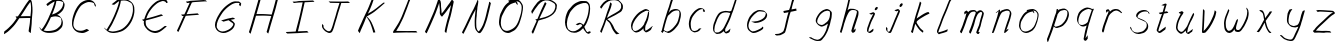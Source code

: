 SplineFontDB: 3.0
FontName: SwanHand
FullName: SwanHand
FamilyName: SwanHand
Weight: Regular
Copyright: Copyright (c) 2016, William Seymour
UComments: "2016-5-23: Created with FontForge (http://fontforge.org)"
Version: 001.000
ItalicAngle: 0
UnderlinePosition: -100
UnderlineWidth: 50
Ascent: 800
Descent: 200
InvalidEm: 0
LayerCount: 2
Layer: 0 0 "Back" 1
Layer: 1 0 "Fore" 0
XUID: [1021 547 -597214956 2349]
FSType: 0
OS2Version: 0
OS2_WeightWidthSlopeOnly: 0
OS2_UseTypoMetrics: 1
CreationTime: 1464011425
ModificationTime: 1465309526
PfmFamily: 17
TTFWeight: 400
TTFWidth: 5
LineGap: 90
VLineGap: 0
OS2TypoAscent: 0
OS2TypoAOffset: 1
OS2TypoDescent: 0
OS2TypoDOffset: 1
OS2TypoLinegap: 90
OS2WinAscent: 0
OS2WinAOffset: 1
OS2WinDescent: 0
OS2WinDOffset: 1
HheadAscent: 0
HheadAOffset: 1
HheadDescent: 0
HheadDOffset: 1
OS2Vendor: 'PfEd'
MarkAttachClasses: 1
DEI: 91125
LangName: 1033
Encoding: ISO8859-1
UnicodeInterp: none
NameList: AGL For New Fonts
DisplaySize: -48
AntiAlias: 1
FitToEm: 0
WinInfo: 64 16 4
BeginPrivate: 1
BlueValues 22 [-7 4 581 596 992 998]
EndPrivate
Grid
424 390 m 0
 444.225018282 382.3711348 465.195067924 384.237789656 486 384 c 0
 520.744887904 386.228154882 556.218382906 385.26195373 590 394 c 0
 611.407453074 399.537310868 637.759697183 398 660 398 c 0
 686.568231507 398 711.76010114 391.40777686 738 388 c 0
 792 386 l 1025
128 18 m 0
 157.018823984 32.550187343 160.748154791 40.9544265455 176 54 c 0
 204.226577253 71.7967817425 229.891615708 87.9988130715 250 118 c 0
 265.467134966 132.841469574 278.88157418 149.740454636 296 162 c 0
 309.533953734 179.454899453 325.309358617 191.415788816 338 212 c 0
 358.32136484 233.565415347 368.382887704 264.072292836 390 286 c 0
 401.01372283 300.489078702 408.4435068 309.299704856 422 322 c 0
 455.239203025 353.519538971 487.322509168 381.904241536 504 426 c 0
 520.663851301 460.42054926 545.503019937 490.793860055 558 528 c 0
 573.286150264 565.837083004 604.219130564 589.953269937 626 620 c 0
 649.033369549 652.957038683 675.002649387 689.205192039 698 724 c 0
 708.566124761 739.986462447 737.350847056 804 758 804 c 0
 818.322941523 764.92746787 817.049737996 676.956893096 812 610 c 0
 807.702480328 540.565533122 797.370408386 472.6658399 788 404 c 0
 777.465429487 326.803243736 761.409749196 251.248171267 746 176 c 0
 730 78 l 0
 728 46 l 1025
EndSplineSet
TeXData: 1 0 0 346030 173015 115343 0 1048576 115343 783286 444596 497025 792723 393216 433062 380633 303038 157286 324010 404750 52429 2506097 1059062 262144
AnchorClass2: "df" "" 
BeginChars: 256 44

StartChar: n
Encoding: 110 110 0
Width: 685
VWidth: 0
Flags: W
HStem: -0 21G<108 144.5 414.5 421> 551 41<392.232 531.74> 551 35<400.246 473.11>
VStem: 547 38<408.115 531.101>
LayerCount: 2
Fore
SplineSet
209 495 m 1xd0
 192 515 l 1
 218 534 266 586 284 586 c 0xb0
 285 586 286 586 287 585 c 0
 295 581 302 567 302 558 c 0
 302 557 302 556 302 555 c 0
 299 543 299 527 297 517 c 1
 327 557 367 570 416 582 c 0
 437 587 455 592 474 592 c 0
 499 592 524 583 550 555 c 1
 577 526 585 500 585 477 c 0
 585 452 576 430 572 409 c 0
 555 321 528 272 500 184 c 0
 485 138 466 100 457 66 c 1
 467 78 500 100 508 105 c 0
 510 106 507 91 507 90 c 1
 506 74 l 1
 488 56 484 52 471 40 c 0
 442 12 425 -0 417 -0 c 0
 412 0 404 5 404 14 c 4
 404 52 445.586773658 162.129860069 464 220 c 0
 492 308 518.458984375 354.293945312 536 442 c 0
 539 457 547 471 547 482 c 0
 547 501 544 516 538 529 c 1
 527 540 508 551 479 551 c 0
 468 551 455.875359929 549.5319098 442 546 c 0
 387 532 348.35533005 518.803299674 320 468 c 0
 248 339 159 0 130 0 c 0
 128 0 109 -2 108 0 c 0
 103 10 100 10 100 12 c 0
 100 14 103 17 108 35 c 0
 166 224 227 352 266 542 c 1
 249 527 226 505 209 495 c 1xd0
EndSplineSet
Validated: 1
EndChar

StartChar: o
Encoding: 111 111 1
Width: 690
VWidth: 0
Flags: W
HStem: 4 37<206.733 337.253> 557 39<453 504.263>
VStem: 100 37<116.486 284.738> 563 27<359.638 491.272>
LayerCount: 2
Fore
SplineSet
306 544 m 5
 302 550 l 4
 288 568 l 5
 310 577 330 577 348 583 c 4
 355 585 363 587 372 589 c 4
 396 592 416 596 435 596 c 4
 451 596 467 594 487 585 c 4
 506 577 536 564 566 519 c 4
 578 501 586 489 588 474 c 4
 589 464 590 454 590 445 c 4
 590 414 583 388 575 352 c 4
 565 302 555 274 537 226 c 4
 518 176 510 154 479 113 c 4
 448 73 427 53 385 36 c 4
 348 20 320 4 285 4 c 4
 277 4 267 5 258 7 c 4
 222 15 185 20 140 82 c 4
 132 92 126 101 121 111 c 5
 105 141 100 165 100 190 c 4
 100 214 105 238 110 267 c 4
 119 324 136 354 165 400 c 4
 198 454 219 485 267 520 c 4
 280 529 289 535 303 542 c 5
 324 550 306 544 306 544 c 5
453 557 m 5
 453 557 455 556 455 555 c 4
 471 539 478 524 479 522 c 4
 480 518 480 515 480 512 c 4
 480 505 479 499 479 493 c 4
 479 491 479 490 479 488 c 5
 446 523 l 5
 446 527 446 535 446 536 c 5
 439 536 434 535 427 533 c 4
 415 530 404 528 393 525 c 4
 359 516 333 507 298 482 c 4
 251 447 230 416 197 362 c 4
 167 316 151 287 142 230 c 4
 139 211 137 194 137 179 c 4
 137 148 144 122 158 95 c 5
 161 90 165 85 166 84 c 4
 169 79 184 56 229 45 c 4
 241 42 253 41 263 41 c 4
 293 41 318 51 352 65 c 4
 394 82 438 112 465 154 c 4
 498 206 503 224 522 274 c 4
 539 322 547 335 556 386 c 4
 560 413 563 427 563 442 c 4
 563 453 561 465 558 484 c 4
 556 495 541 509 540 512 c 5
 531 525 526 535 511 542 c 4
 491 550 476 557 459 557 c 4
 457 557 455 557 453 557 c 5
EndSplineSet
Validated: 1
EndChar

StartChar: a
Encoding: 97 97 2
Width: 738
VWidth: 0
Flags: W
HStem: 13.6555 36.5575<177.48 267.587> 548 41<437.306 523.676>
VStem: 100.308 35.6455<92.8964 230.66> 413.25 40.8033<57.8695 117>
LayerCount: 2
Back
SplineSet
550.125 540 m 0
 522.331054688 582.280273438 481.984375 571.637695312 448.125 561 c 0
 423.763671875 549.05078125 397.576171875 540.998046875 373.125 525 c 0
 333.686523438 493.569335938 290.354492188 464.583984375 256.125 429 c 0
 215.395507812 381.245117188 167.822265625 329.662109375 148.125 270 c 0
 133.48046875 231.15625 116.899414062 191.588867188 121.125 147 c 0
 109.3125 69.1875 187.594726562 15.7431640625 259.125 45 c 0
 304.970703125 60.9638671875 341.188476562 85.4921875 376.125 120 c 0
 418.56640625 158.01171875 456.069335938 201.983398438 481.125 255 c 0
 498.1640625 299.493164062 519.079101562 346.405273438 529.125 396 c 0
 556.026367188 500.90234375 539.079101562 546.48046875 505.125 423 c 0
 472.2578125 350.31640625 451.063476562 269.731445312 445.125 189 c 0
 442.370117188 151.556640625 433.125 116.860351562 433.125 78 c 0
 433.125 50.708984375 441.64453125 39 466.125 39 c 0
 520.88671875 39 579.360351562 102.931640625 625.125 129 c 0
 655.125 156 l 1025
EndSplineSet
Fore
SplineSet
426 214 m 1
 429 246 453 272 468 306 c 0
 486 346 489 363 502 403 c 0
 511 430 515 452 521 478 c 0
 524.696771953 490.938701834 522.41461515 522.668322614 531.519965122 522.668322614 c 0
 532.266832261 522.668322614 533.090315858 522.454842071 534 522 c 0
 540 519 545 524 549 506 c 0
 552.5 492 553.5 482.5 553.5 475.875 c 0
 553.5 469.25 552.5 465.5 552 463 c 0
 550 431 546 413 539 382 c 0
 530 338 524 312 504 272 c 0
 486 235 480 206 462 178 c 0
 461 170 460 162 459 152 c 0
 458 143 457 135 455 128 c 0
 454.322875656 122.131589015 454.053304536 117.180172785 454.053304536 112.69730947 c 0
 454.053304536 97.3188429478 457.225708115 87.4544646701 458 65 c 1
 465 66 460 55 467 58 c 0
 502 72 519 85 550 106 c 0
 584 129 601 145 634 170 c 1
 644 164 l 1
 611 139 619 93 585 70 c 0
 554 49 537 36 502 22 c 0
 494.116432289 18.9678585726 486.968375108 16.671227676 479.663759678 16.671227676 c 0
 474.923067188 16.671227676 470.116432289 17.6385697129 465 20 c 1
 465 20 465.132231405 19.7685950413 465.132231405 19.6123215627 c 0
 465.132231405 19.5326527305 465.097864458 19.4725105729 464.994089754 19.4725105729 c 0
 464.181853133 19.4725105729 459.117647059 23.1568627451 433 50 c 0
 415.956521739 67.0434782609 412.621928166 72.6011342155 412.621928166 76.370674776 c 0
 412.621928166 78.7939508507 414 80.4782608696 414 84 c 0
 413.5 90 413.25 95.75 413.25 101.25 c 0
 413.25 106.75 413.5 112 414 117 c 1
 389 89 368 73 333 50 c 0
 302 30 282 20 246 15 c 0
 240.374109685 14.0998575496 235.203988612 13.6554843416 230.318696264 13.6554843416 c 0
 213.495014235 13.6554843416 200.049216523 18.9254629639 183 29 c 0
 178 32 179 27 140 67 c 0
 114 94 116 96 112 109 c 0
 104.081208782 132.756373654 100.308351736 151.330329592 100.308351736 172.929564594 c 0
 100.308351736 181.333846351 100.879560443 190.196153875 102 200 c 0
 107 243 117 267 137 306 c 0
 160 351 177 374 209 413 c 0
 239 450 258 470 295 500 c 0
 328 526 348 537 387 556 c 0
 416 570 440 589 472 589 c 0
 501 589 514 571 541 560 c 1
 569 519 l 1
 542 530 529 548 500 548 c 0
 468 548 451 534 422 520 c 0
 384 501 363 490 330 464 c 0
 293 434 274 414 244 377 c 0
 212 338 195 315 172 270 c 0
 152 231 142 207 137 164 c 0
 136.28546882 157.747852177 135.953853746 152.133897862 135.953853746 146.941532704 c 0
 135.953853746 123.066641994 142.964960744 108.105117767 152 81 c 0
 154 77 159 73 160 70 c 0
 178.172793719 60.480917576 185.112579562 50.2129679602 202.204943097 50.2129679602 c 0
 204.864063004 50.2129679602 207.768907107 50.4614845178 211 51 c 0
 247 56 267 66 298 86 c 0
 338 112 360 130 391 167 c 0
 396 173 400 178 405 184 c 0
 413 194 420 204 426 214 c 1
EndSplineSet
Validated: 1
EndChar

StartChar: d
Encoding: 100 100 3
Width: 845
VWidth: 0
Flags: W
HStem: -7 38<161.184 269.032> 501 42<432.282 531.887> 521 34<346.369 508.236> 972.16 20G<715.152 724.632>
VStem: 100 35<55.3158 207.431> 367 39<58.1399 66>
LayerCount: 2
Back
SplineSet
782.626953125 547 m 1
 662.626953125 571 l 0
 651.068359375 567.193359375 637.827148438 563.614257812 626.626953125 559 c 0
 592.447265625 543.733398438 554.375 528.80859375 533.626953125 502 c 0
 515.977539062 479.194335938 493.85546875 450.380859375 473.626953125 424 c 0
 473.626953125 423.999023438 473.625976562 423.997070312 470.626953125 415 c 0
 437.626953125 346 l 0
 413.626953125 277 l 0
 392.626953125 211 l 0
 380.626953125 145 l 0
 380.626953125 49 l 0
 396.280273438 16.2021484375 432.9453125 -7.353515625 473.626953125 -2 c 0
 510.854492188 2.8994140625 527.734375 8.7587890625 560.626953125 22 c 0
 611.626953125 76 l 0
 653.626953125 136 l 0
 716.626953125 253 l 0
 725.626953125 268 l 0
 773.626953125 394 l 0
 820.626953125 565 l 0
 854.626953125 711 l 0
 862.626953125 741 l 0
 892.626953125 852 l 0
 910.626953125 922 l 0
 941.626953125 1078 l 0
 960.59765625 1202.14941406 933.4453125 1072.67089844 911.626953125 1015 c 0
 884.626953125 910 l 0
 875.626953125 880 l 0
 839.626953125 769 l 0
 779.626953125 544 l 0
 752.626953125 451 l 0
 713.626953125 337 l 0
 683.626953125 244 l 0
 665.626953125 172 l 0
 650.626953125 67 l 0
 649.591796875 55.9609375 647.626953125 45.5244140625 647.626953125 34 c 0
 647.626953125 16.55078125 657.625976562 7 674.626953125 7 c 0
 705.780273438 7 720.33984375 25.892578125 746.626953125 37 c 0
 815.626953125 103 l 1025
EndSplineSet
Fore
SplineSet
532 501 m 1xdc
 531 501 530 501 530 501 c 0xdc
 502 501 484 517 453 520 c 0
 445 521 438 521 432 521 c 0xbc
 415 521 401 519 383 514 c 0
 349 505 326 502 299 480 c 0
 262 450 249 424 225 384 c 0
 204 349 198 326 183 288 c 0
 166 243 152 218 143 170 c 0
 138 145 135 126 135 106 c 0
 135 93 136 80 139 65 c 0
 142 51 150 47 154 37 c 1
 168 32 179 31 192 31 c 0
 199 31 207 31 216 32 c 0
 233 34 244 34 258 43 c 0
 292 63 313 75 338 105 c 0
 375 149 388 180 414 230 c 0
 459 318 484 366 518 458 c 0
 523 474 528 487 532 501 c 1xdc
504 544 m 0
 506 543 509 543 512 543 c 0xdc
 528 543 555 551 558 561 c 0
 574 604 592 645 605 690 c 0
 620 741 626 752 642 802 c 0
 658 852 654 843 669 894 c 0
 679 928 675 922 684 954 c 0
 688 968 692 992 704 992 c 0
 704.799804688 992 711.360351562 992.16015625 718.944335938 992.16015625 c 0
 730.3203125 992.16015625 744 991.799804688 744 990 c 0
 744 989 729 967 729 966 c 0
 723 937 716 935 710 906 c 0
 698 850 700 865 686 810 c 0
 667 734 645 694 624 618 c 0
 608 560 584 520 568 471 c 0
 564 457 559 442 553 426 c 0
 519 334 494 285 449 198 c 0
 433 166 422 142 406 118 c 1
 407 118 l 1
 406 110 405 102 405 94 c 0
 405 85 406 76 406 66 c 0
 406 61 405 56 405 51 c 0
 405 47 425 56 424 53 c 1
 435 54 421 45 432 50 c 0
 450 58 460 63 475 74 c 0
 501 93 512 106 536 127 c 1
 531 97 l 1
 520 71 529 69 510 41 c 0
 499 26 485 26 467 17 c 0
 456 12 448 9 435 7 c 0
 427 6 422 7 415 11 c 0
 406 16 370 51 368 58 c 0
 367 61 367 63 367 66 c 1
 344 40 324 29 293 10 c 0
 279 2 268 2 251 0 c 0
 233 -2 218 -7 203 -7 c 0
 194 -7 186 -5 177 0 c 0
 174 2 177 -4 141 30 c 0
 101 67 108 75 104 98 c 0
 101 113 100 126 100 138 c 0
 100 158 103 178 108 203 c 0
 117 251 131 275 148 320 c 0
 163 358 169 381 190 416 c 0
 214 457 227 482 264 513 c 0
 291 535 313 538 348 547 c 0
 369 552 380 555 398 555 c 0xbc
 402 555 407 554 413 554 c 0
 448 551 482 549 504 544 c 0
EndSplineSet
Validated: 1
EndChar

StartChar: h
Encoding: 104 104 4
Width: 663
VWidth: 0
Flags: W
HStem: 0 21G<125.479 134.979 415.468 418.708> 567.889 31.7988<360.925 483.895> 978 20G<408.21 413.979>
VStem: 99.9795 32<10.1939 33.9531> 522.575 40.4248<431.769 552.028>
LayerCount: 2
Back
SplineSet
493.72265625 990 m 4
 463.9921875 971.690429688 454.08984375 950.854492188 433.72265625 930 c 4
 388.72265625 837 l 4
 358.72265625 756 l 4
 310.72265625 600 l 4
 308.065429688 579.388671875 299.151367188 560.245117188 292.72265625 540 c 4
 287.302734375 522.93359375 280.302734375 505.385742188 274.72265625 492 c 4
 247.72265625 414 l 4
 211.72265625 303 l 4
 184.72265625 228 l 4
 157.72265625 171 l 4
 151.72265625 153 l 4
 130.72265625 84 l 4
 112.72265625 27 l 4
 139.72265625 96 l 4
 142.72265625 111 l 4
 175.72265625 210 l 4
 217.72265625 318 l 4
 241.72265625 390 l 4
 249.642578125 406.744140625 251.951171875 425.6875 262.72265625 441 c 4
 270.122070312 466.9375 290.84765625 485.533203125 301.72265625 510 c 4
 330.630859375 541.763671875 361.713867188 576.520507812 403.72265625 582 c 4
 468.826171875 590.715820312 536.944335938 556.80078125 529.72265625 492 c 4
 528.91796875 484.784179688 523.17578125 426.948242188 517.72265625 429 c 4
 493.72265625 369 l 4
 466.72265625 297 l 4
 439.72265625 222 l 4
 412.72265625 150 l 4
 388.72265625 81 l 4
 383.502929688 62.5576171875 373.72265625 44.533203125 373.72265625 27 c 4
 373.72265625 21.9873046875 378.48828125 24 382.72265625 24 c 4
 394.108398438 24 407.661132812 41.9541015625 415.72265625 48 c 4
 496.72265625 129 l 1029
EndSplineSet
Fore
SplineSet
204.979492188 231 m 1
 204.979492188 230 l 2
 198.979492188 208 192.979492188 186 185.979492188 160 c 0
 170.979492188 104 137.979492188 1 131.979492188 0 c 0
 130.979492188 0 l 0
 119.979492188 7 100.979492188 19 99.9794921875 31 c 0
 99.9794921875 32 100.979492188 33 100.979492188 34 c 0
 127.979492188 129 143.979492188 174 164.979492188 261 c 0
 177.979492188 313 192.979492188 359 208.979492188 422 c 0
 239.979492188 542 263.334960938 613.916992188 290.979492188 733 c 0
 303.979492188 789 310.979492188 822 324.979492188 877 c 0
 335.057617188 916.590820312 335.979492188 935 344.979492188 972 c 0
 352.213867188 1001.74316406 398.979492188 993 428.979492188 998 c 1
 401.979492188 972 l 2
 387.297851562 957.862304688 388.255859375 965.104492188 380.979492188 936 c 0
 371.979492188 900 369.057617188 884.590820312 358.979492188 845 c 0
 344.979492188 790 340.286132812 755.184570312 325.979492188 700 c 0
 311.979492188 646 299.979492188 602 288.979492188 560 c 1
 297.979492188 571 309.979492188 580 324.979492188 589 c 0
 335.979492188 595 345.979492188 598 355.979492188 599 c 0
 359.729492188 599.5 363.541992188 599.6875 367.463867188 599.6875 c 0
 379.229492188 599.6875 391.979492188 598 406.979492188 598 c 0
 436.979492188 597 452.979492188 597 481.979492188 585 c 0
 522.979492188 571 554.979492188 556 559.979492188 532 c 0
 560.979492188 528 560.979492188 523 561.979492188 518 c 0
 562.680664062 511.219726562 563 503.947265625 563 496.4765625 c 0
 563 471.99609375 559.576171875 445.388671875 554.979492188 427 c 0
 536.979492188 361 521.979492188 324 500.979492188 258 c 0
 475.979492188 181 457.979492188 135 438.979492188 63 c 1
 442.979492188 69 448.979492188 74 454.979492188 80 c 2
 483.979492188 112 l 1
 491.979492188 81 l 1
 479.979492188 44 484.979492188 40 456.979492188 20 c 0
 436.979492188 6 449.979492188 15 418.979492188 4 c 0
 418.874023438 3.982421875 418.764648438 3.9736328125 418.651367188 3.9736328125 c 0
 412.284179688 3.9736328125 392.979492188 31 392.979492188 31 c 2
 385.979492188 38 382.979492188 44 381.979492188 50 c 0
 380.979492188 61 387.979492188 70 389.979492188 79 c 0
 411.979492188 162 429.979492188 208 455.979492188 290 c 0
 476.979492188 356 491.979492188 392 509.979492188 458 c 0
 515.159179688 479.583007812 522.575195312 495.203125 522.575195312 513.870117188 c 0
 522.575195312 516.825195312 522.389648438 519.856445312 521.979492188 523 c 0
 521.979492188 526 520.979492188 529 519.979492188 532 c 0
 517.979492188 544 511.979492188 545 499.979492188 554 c 1
 483.979492188 559 472.979492188 566 450.979492188 567 c 0
 437.646484375 567 426.090820312 567.888671875 415.423828125 567.888671875 c 0
 410.090820312 567.888671875 404.979492188 567.666992188 399.979492188 567 c 0
 389.979492188 566 380.979492188 564 369.979492188 558 c 0
 335.979492188 539 321.979492188 518 304.979492188 486 c 0
 285.979492188 449 270.979492188 418 258.979492188 388 c 0
 243.979492188 349 232.979492188 312 215.979492188 262 c 0
 211.979492188 252 208.979492188 241 204.979492188 232 c 2
 204.979492188 231 l 1
EndSplineSet
Validated: 1
EndChar

StartChar: e
Encoding: 101 101 5
Width: 700
VWidth: 0
Flags: W
HStem: 2.21115 21G<251.864 259.287> 547.858 33.3384<363.157 518.079>
VStem: 100.367 37.0026<109.485 274.345> 570.531 33.5942<430.316 489.105>
LayerCount: 2
Back
SplineSet
263.044921875 272 m 0
 299.640625 275.756835938 354.200195312 278.6015625 381.044921875 288 c 0
 405.39453125 296.525390625 432.360351562 301.2421875 453.044921875 312 c 0
 501.798828125 334.944335938 542.079101562 364.626953125 564.044921875 411 c 0
 573.520507812 431.00390625 582.044921875 448.78515625 582.044921875 480 c 0
 583.815429688 538.719726562 532.743164062 556.13671875 480.044921875 561 c 0
 440.016601562 564.694335938 405.807617188 576.5546875 380.044921875 562.83203125 c 0
 355.314453125 549.659179688 340.916015625 539.342773438 317.044921875 524.512695312 c 0
 293.098632812 509.635742188 259.748046875 495.278320312 243.044921875 470.758789062 c 0
 236.780273438 461.5625 214.533203125 437.88671875 208.1875 427 c 0
 200.373046875 413.59375 188.124023438 394.4921875 176.280273438 382 c 0
 144.466796875 322 l 0
 122.325195312 234 l 0
 116.043945312 139 l 0
 163.58984375 59 l 0
 236.044921875 20.234375 l 0
 357.044921875 45 l 0
 414.044921875 72 l 0
 420.044921875 78 l 0
 490.044921875 123 l 0
 506.044921875 150 l 1025
EndSplineSet
Fore
SplineSet
300 255 m 1
 205 288 l 1
 249 293 316 292 359 303 c 0
 400 313 423 322 460 342 c 0
 492 360 511 372 535 400 c 0
 554 423 558 440 566 469 c 0
 568.704164999 479.816659995 570.530828997 484.19831265 570.530828997 489.105486612 c 0
 570.530828997 493.27167534 569.214169002 497.816659995 566 507 c 0
 566 508 555 520 555 521 c 1
 544 527 540 533 525 536 c 0
 503 541 490 542 467 544 c 0
 449.483243692 545.297537504 436.596397215 547.85777769 422.605046269 547.85777769 c 0
 415.030390993 547.85777769 407.132012444 547.107387487 398 545 c 0
 378 540 369 535 351 525 c 0
 330 512 319 500 300 485 c 0
 278 468 268 455 250 435 c 0
 230 412 217 400 201 374 c 0
 183 345 175 327 163 295 c 0
 151 262 144 243 139 208 c 0
 137.937742252 198.705244702 137.369155795 190.186258577 137.369155795 182.087194592 c 0
 137.369155795 159.688711259 141.717902119 140.501938014 152 117 c 0
 164 91 171 91 186 72 c 1
 194 66 217 49 227 46 c 0
 246 41 229 42 248 44 c 0
 275 47 284 46 309 55 c 0
 350 70 372 80 411 100 c 0
 435 112 448 120 469 137 c 0
 479 145 482 153 490 164 c 1
 506 149 l 1
 506 145.571428571 506.163265306 141.163265306 506.163265306 136.428571429 c 0
 506.163265306 124.591836735 505.142857143 110.714285714 498 105 c 0
 477 88 469 78 445 66 c 0
 406 46 385 34 344 19 c 0
 319 10 305 7 278 4 c 0
 269.502941686 3.105572809 262.605883371 2.211145618 255.96718427 2.211145618 c 0
 247.761300899 2.211145618 239.950155281 3.577708764 230 8 c 0
 206 18 157 52 134 80 c 1
 116 103 111 126 105 154 c 0
 101.656854249 170.238136502 100.366557715 183.51104636 100.366557715 196.7600042 c 0
 100.366557715 211.252195506 101.910369 225.715728753 104 244 c 0
 109 279 116 298 128 331 c 0
 140 363 148 381 165 410 c 0
 182 436 195 448 215 471 c 0
 233 491 243 504 265 521 c 0
 284 536 296 541 318 553 c 0
 336 564 345 571 365 576 c 0
 381.483339502 579.803847577 393.143593539 581.196152423 406.350998904 581.196152423 c 0
 413.976297946 581.196152423 422.117314098 580.732050808 432 580 c 0
 455 578 468 577 490 572 c 0
 508 568 518 567 533 557 c 0
 549 546 592 503 598 486 c 0
 602.083333333 474.333333333 604.125 465.048611111 604.125 455.366898148 c 0
 604.125 448.451388889 603.083333333 441.333333333 601 433 c 0
 594 404 589 387 570 364 c 0
 546 336 527 324 495 306 c 0
 458 286 435 277 394 267 c 0
 351 257 344 260 300 255 c 1
EndSplineSet
Validated: 1
EndChar

StartChar: s
Encoding: 115 115 6
Width: 687
VWidth: 0
Flags: W
HStem: -18.2414 36<230.174 373.598> 545.09 36.4397<392.008 528.671>
VStem: 519.25 36<133.774 242.594>
LayerCount: 2
Back
SplineSet
567.026367188 503 m 0
 573.858398438 556.028320312 497.67578125 563.64453125 457.026367188 563 c 0
 376.993164062 561.731445312 258.076171875 500.529296875 275.026367188 409 c 4
 280.026367188 382 315.74609375 380.520507812 335.026367188 369 c 4
 417.026367188 320 539.026367188 311.6640625 539.026367188 181 c 0
 539.026367188 73.9853515625 396.913085938 3 305.026367188 3 c 0
 219.91015625 -0.009765625 130.397460938 60.0234375 117.026367188 147 c 1024
EndSplineSet
Fore
SplineSet
571 493 m 0
 561 502 552 513 551 518 c 0
 550 524 549 532 549 533 c 1
 536 540 529 541 512 543 c 0
 500.875388203 544.236067977 492.042572473 545.090169944 482.66873708 545.090169944 c 0
 476.875388203 545.090169944 470.875388203 544.763932023 464 544 c 0
 435 540 418 539 392 527 c 0
 350 508 331 493 305 455 c 0
 294 440 293 429 290 410 c 1
 289 404 289 399 290 397 c 1
 320 380 334 376 366 361 c 0
 394 349 412 345 443 329 c 0
 466 316 491 300 520 266 c 1
 545 238 546 224 551 207 c 1
 554.062870566 195.973665961 555.249505911 187.574061232 555.249505911 178.583053057 c 0
 555.249505911 172.896640198 554.774851773 166.973665961 554 160 c 1
 552 138 550 125 541 106 c 0
 531 84 521 74 505 57 c 0
 487 38 476 27 453 15 c 0
 431 3 416 2 392 -4 c 0
 366 -11 351 -17 324 -18 c 0
 320.042190121 -18.1583123952 316.309945571 -18.241436347 312.731846777 -18.241436347 c 0
 293.708438024 -18.241436347 279.042190121 -15.8918132338 258 -10 c 1
 235 -4 220 3 197 18 c 0
 171 36 149 60 133 81 c 1
 115 104 113 115 106 130 c 1
 102 142 102 149 100 160 c 0
 99 165 107 161 116 152 c 0
 126 144 135 133 136 128 c 0
 138 117 138 110 141 102 c 1
 149 83 155 76 159 71 c 1
 171 56 170 58 182 50 c 0
 197 39 204 32 227 26 c 1
 247.200502516 20.1081867662 260.31662479 17.758563653 278.870320401 17.758563653 c 0
 282.3600712 17.758563653 286.042190121 17.8416876048 290 18 c 0
 317 19 332 25 358 32 c 0
 382 38 397 39 419 51 c 0
 440 63 451 74 469 93 c 0
 485 110 495 120 505 140 c 0
 514 159 516 172 518 194 c 0
 518.774851773 200.973665961 519.249505911 206.596442563 519.249505911 211.798764486 c 0
 519.249505911 220.024357685 518.062870566 227.198814188 515 237 c 1
 512 258 501 267 499 269 c 1
 492 277 493 280 468 293 c 0
 442 307 424 313 394 327 c 0
 364 340 345 347 313 365 c 0
 308 368 278 385 260 413 c 0
 260 413 260 414 259 414 c 0
 252 427 252 434 254 444 c 1
 257 463 258 475 269 491 c 0
 295 529 316 544 358 563 c 0
 384 575 401 576 430 580 c 0
 436.615800423 581.102633404 442.691245103 581.529822128 448.623543568 581.529822128 c 0
 458.831600847 581.529822128 468.615800423 580.264911064 480 579 c 0
 497 577 507 575 524 566 c 1
 540 558 563 537 577 518 c 0
 577 517 578 516 579 515 c 0
 589 499 585 494 587 486 c 0
 588 481 581 485 571 493 c 0
EndSplineSet
Validated: 1
EndChar

StartChar: i
Encoding: 105 105 7
Width: 470
VWidth: 0
Flags: W
HStem: 6 30<137.418 176.113> 567 80<308.101 353.386>
VStem: 100 36.7399<36.0045 135.562> 293 76<582.222 632.963>
LayerCount: 2
Fore
SplineSet
369 621 m 0
 366 600 347 576 326 569 c 0
 322 568 318 567 315 567 c 0
 303 566 294 575 293 588 c 0
 293 589 294 592 294 595 c 0
 297 616 316 640 337 647 c 0
 341 648 345 649 348 649 c 0
 360 650 369 642 370 628 c 0
 370 625 369 624 369 621 c 0
181 470 m 0
 169 476 151 481 154 482 c 0
 184 493 215 503 245 515 c 0
 250 517 251 524 269 513 c 0
 298 498 299 484 299 484 c 1
 299.064037816 482.527130239 299.095268897 481.12397479 299.095268897 479.782130165 c 0
 299.095268897 460.170033584 292.423659659 453.655205871 284 434 c 0
 258 373 236 341 209 280 c 0
 189 235 181 207 165 161 c 0
 154 132 145 117 141 88 c 0
 138.531373033 74.011113856 136.739870411 64.7620981232 136.739870411 54.1238722745 c 0
 136.739870411 51.8339895115 136.822875656 49.4797408225 137 47 c 0
 137 44 137 42 137 39 c 2
 137 39 137 36 137 36 c 1
 142 36 148 37 154 39 c 0
 169 43 177 52 189 61 c 0
 217 80 227 93 254 113 c 0
 257 113 255 109 260 98 c 0
 264 88 261 83 261 80 c 0
 253 52 252 51 225 31 c 0
 213 22 204 14 189 10 c 0
 182 8 176 6 170 6 c 0
 162 6 153 8 139 16 c 0
 122 26 109 41 107 44 c 0
 100 53 102 59 101 65 c 0
 101 68 101 71 100 73 c 0
 100 89 102 99 105 116 c 0
 109 145 118 160 129 189 c 0
 145 235 153 262 173 308 c 0
 200 368 221 401 248 462 c 0
 251 468 252 472 255 477 c 1
 240 471 229 467 209 459 c 0
 205 459 191 465 181 470 c 0
EndSplineSet
Validated: 1
EndChar

StartChar: j
Encoding: 106 106 8
Width: 618
VWidth: 0
Flags: W
HStem: 4.87613 33.1239<154.182 194.661> 575.878 20G<395.513 400.77> 645 92<455.553 497.801>
VStem: 99.72 36.28<56.6663 141.738> 438 80<665.264 720.041>
LayerCount: 2
Back
SplineSet
94.3974609375 534 m 0
 123.2265625 540.89453125 137.013671875 548.342773438 158.397460938 556 c 0
 166.857421875 559.029296875 181.551757812 564 190.397460938 564 c 0
 200.649414062 566.676757812 194.255859375 552.282226562 196.397460938 546 c 0
 193.744140625 519.389648438 185.73828125 499.64453125 174.397460938 476 c 0
 160.465820312 444.665039062 144.377929688 407.80859375 138.397460938 372 c 0
 128.875976562 349.354492188 119.717773438 327.02734375 108.397460938 306 c 0
 99.0263671875 289.713867188 90.7490234375 274.6015625 84.3974609375 258 c 0
 71.2314453125 236.711914062 66.1572265625 212.595703125 58.3974609375 190 c 0
 50.1494140625 173.725585938 44.8046875 156.198242188 38.3974609375 140 c 0
 34.392578125 129.876953125 30.3720703125 119.80859375 26.3974609375 110 c 0
 10.3974609375 66 l 0
 -7.6025390625 6 l 4
 -30.6025390625 -32 l 0
 -42.974609375 -37.2490234375 -46.369140625 -46 -63.6025390625 -46 c 0
 -102.801757812 -46 -120.602539062 10 -120.602539062 36 c 0
 -120.602539062 49.998046875 -122.602539062 67 -121.602539062 81 c 1024
EndSplineSet
Fore
SplineSet
517 705 m 0
 513 681 492 654 470 647 c 0
 466 646 462 645 459 645 c 0
 446 645 438 655 438 670 c 0
 438 672 438 675 438 678 c 0
 442 703 463 730 485 737 c 0
 489 738 493 739 496 739 c 0
 509 739 518 729 518 713 c 0
 518 710 517 708 517 705 c 0
334 551 m 0
 327 555 309 564 311 565 c 0
 342 576 358 584 389 592 c 0
 390.964956139 592.491239035 392.929912279 595.878267542 398.095549276 595.878267542 c 0
 403.445438592 595.878267542 412.228410081 592.245307024 428 578 c 0
 430 576 432 574 433 572 c 0
 446.589484596 557.792811559 449.495344059 550.072109805 449.495344059 544.359787233 c 0
 449.495344059 540.824437776 448.382296155 538.058369238 448 535 c 1
 438 498 427 480 413 445 c 0
 390 391 376 361 353 307 c 0
 334 264 325 239 307 195 c 0
 288 151 277 126 257 82 c 0
 246 58 244 41 227 20 c 1
 220 10 211 6 198 5 c 0
 196.766894978 4.91779299852 195.554063929 4.87613394359 194.356506865 4.87613394359 c 0
 180.986484018 4.87613394359 169.520273973 10.0686910193 153 22 c 0
 123 43 111 66 107 76 c 1
 100 91 101 102 100 116 c 0
 99.8 118.6 99.72 121 99.72 123.28 c 0
 99.72 132.4 101 139.6 101 150 c 0
 101 153 109 149 119 141 c 0
 128 133 136 123 136 119 c 0
 136 108.6 134.72 101.4 134.72 92.792 c 0
 134.72 90.64 134.8 88.4 135 86 c 0
 136 71 136 61 141 49 c 1
 142 46 143 45 144 42 c 1
 147 41 155 38 166 38 c 0
 178 39 186 42 193 52 c 1
 209 73 211 89 222 113 c 0
 242 158 253 182 272 227 c 0
 291 270 299 295 318 339 c 0
 341 392 356 422 378 476 c 0
 391 508 401 525 410 556 c 1
 387 549 388 549 362 539 c 0
 360 538 346 544 334 551 c 0
EndSplineSet
Validated: 1
EndChar

StartChar: f
Encoding: 102 102 9
Width: 862
VWidth: 0
Flags: W
HStem: -59 32<108.436 221.188> 494 50<316.677 419.727> 942 55<657.824 730.114>
LayerCount: 2
Back
SplineSet
642 553 m 1
 320 492 l 1053
631 606 m 1
 308 543 l 1049
EndSplineSet
Fore
SplineSet
754 951 m 0
 762 937 764 924 760 926 c 0
 738 932 728 941 708 942 c 0
 707 942 705 942 704 942 c 0
 686 942 678 932 661 922 c 0
 638 908 624 904 607 880 c 0
 583 846 577 822 564 781 c 0
 543 718 534.482443733 681.170996797 520 616 c 0
 518 607 514 590 512 583 c 1
 541 586 593 600 630 606 c 0
 632.961316433 606.480213476 632 592 635 576 c 0
 637.971563339 560.151662191 642.943746462 554.578235912 640 554 c 0
 584 543 537 532 492 524 c 1
 482 495 475.965956721 479.010103934 465 442 c 0
 441 361 409 212 388 131 c 0
 366 47 381 98 355 21 c 0
 351 7 351 13 346 8 c 0
 337 -2 346 5 331 -6 c 0
 311 -20 265 -43 243 -51 c 0
 228 -58 226 -59 220 -59 c 0
 218 -59 216 -59 212 -59 c 0
 210 -59 207 -59 204 -59 c 0
 173 -62 181 -64 149 -64 c 0
 146 -64 117 -62 108 -48 c 0
 100 -34 99 -27 102 -27 c 0
 133 -27 126 -26 157 -24 c 0
 181 -22 195 -23 217 -13 c 0
 240 -3 252 1 273 14 c 0
 296 29 278 16 299 35 c 0
 317 51 306 32 321 71 c 0
 352 151 355 202 376 286 c 0
 398 367 405.372946089 413.118838266 432 493 c 0
 437 508 435 502 439 514 c 1
 404 513 369.01171875 494 325 494 c 0
 322 494 321 500 316 518 c 0
 311.450010797 534.379961132 308.046518826 543.472406718 311 544 c 4
 377.144443105 555.815671673 404.675759299 564.622152494 453 571 c 5
 460 595 478.28885801 637.198724772 487 667 c 0
 506 732 510 771 531 834 c 0
 544 875 552 901 575 935 c 0
 592 959 607 962 629 976 c 0
 645 987 655 996 674 997 c 0
 676 997 679 997 681 997 c 0
 700 996 712 985 731 980 c 0
 736 978 746 965 754 951 c 0
EndSplineSet
Validated: 1
EndChar

StartChar: c
Encoding: 99 99 10
Width: 598
VWidth: 0
Flags: W
HStem: 8.39952 34.5984<193.445 300.535> 593.811 27.9527<370.338 446.187>
VStem: 96.3564 46.0498<104.946 343.213> 455 43<548.327 585.375>
LayerCount: 2
Back
SplineSet
355.241210938 496 m 0
 375.82421875 501.216796875 367.045898438 511.899414062 369.241210938 522 c 0
 366.323242188 541.53125 349.138671875 545.131835938 335.241210938 550 c 0
 312.32421875 557.884765625 293.116210938 570.3671875 265.241210938 570 c 0
 238.232421875 571.26953125 221.005859375 562.157226562 203.241210938 550 c 0
 187.711914062 538.916992188 172.866210938 531.846679688 159.241210938 520 c 0
 147.272460938 512.180664062 133.805664062 501.596679688 121.241210938 490 c 0
 104.306640625 484.094726562 98.4677734375 471.752929688 83.2412109375 462 c 0
 76.37109375 457.599609375 63.44140625 439.926757812 61.2412109375 434 c 0
 33.2412109375 402 l 0
 5.2412109375 368 l 0
 -16.7587890625 330 l 0
 -21.525390625 320.788085938 -22.0849609375 308.845703125 -26.7587890625 300 c 0
 -29.728515625 282.440429688 -37.17578125 267.051757812 -38.7587890625 250 c 0
 -49.4033203125 229.435546875 -54.5244140625 204.07421875 -54.7587890625 178 c 0
 -54.923828125 159.754882812 -60.7587890625 142.140625 -60.7587890625 122 c 0
 -53.49609375 72.7626953125 -20.345703125 36.2197265625 33.2412109375 34 c 0
 69.9111328125 32.84375 108.573242188 32.703125 131.241210938 50 c 0
 145.2265625 60.890625 161.073242188 68.80078125 177.241210938 82 c 1024
EndSplineSet
Fore
SplineSet
464 530 m 0
 452 538 444 546 445 548 c 0
 449 555 454 560 455 567 c 1
 456 576 455 581 451 588 c 1
 450 590 449 591 449 591 c 1
 440.282917549 592.74341649 432.916724457 593.811388301 425.723839331 593.811388301 c 0
 420.539501058 593.811388301 415.445195209 593.25658351 410 592 c 0
 389 588 373 583 354 571 c 0
 322 550 306 542 279 514 c 0
 240 474 223 449 192 404 c 0
 169 370 163 341 153 301 c 0
 145.746301613 270.006925075 142.406200438 247.710732842 142.406200438 222.354754564 c 0
 142.406200438 209.259208366 143.29713563 195.347497949 145 179 c 0
 149 138 150 109 169 76 c 0
 183 52 196 54 197 53 c 1
 206.899238535 49.7002538218 216.117956767 42.997906131 232.515559632 42.997906131 c 0
 235.995367913 42.997906131 239.798477069 43.2997461782 244 44 c 0
 272 48 289 52 312 67 c 0
 334 81 330 83 348 104 c 0
 350 106 364 108 378 107 c 0
 378.42504902 106.969639356 378.857472189 106.95494878 379.296401958 106.95494878 c 0
 392.46267517 106.95494878 411.483447279 120.173214486 412.943504747 120.173214486 c 0
 413.002606814 120.173214486 413.032934391 120.15155541 413.032934391 120.106483773 c 0
 413.032934391 120.079503827 413.022067303 120.044134606 413 120 c 0
 395 100 371 59 348 44 c 0
 325 29 312 20 284 16 c 0
 270.408537152 13.8253659444 259.477155523 8.39952151167 244.457034703 8.39952151167 c 0
 231.849296424 8.39952151167 216.360732819 12.2224383892 194 25 c 0
 148 51 132 74 121 98 c 0
 105 136 102 158 98 198 c 0
 96.873774392 208.811765837 96.3563731616 218.913236566 96.3563731616 228.612965311 c 0
 96.3563731616 261.976228011 102.477696338 290.586520715 111 327 c 0
 120 367 125 395 148 429 c 0
 179 474 197 501 236 541 c 0
 263 568 280 577 313 598 c 0
 332 611 348 616 370 620 c 0
 375.670319744 621.193751525 381.607834996 621.764046867 387.759384913 621.764046867 c 0
 402.220331945 621.764046867 417.86407127 618.61249695 434 613 c 0
 474 599 490 569 492 566 c 0
 497 557 499 550 498 540 c 1
 496 532 491 528 487 522 c 0
 486 519 475 523 464 530 c 0
EndSplineSet
Validated: 1
EndChar

StartChar: l
Encoding: 108 108 11
Width: 573
VWidth: 0
Flags: W
HStem: -20 24G<141.5 141.5 147 147.5> -7.22187 21G<145.5 145.5 164.541 171.626>
VStem: 99.9149 36<31.5089 100.116>
LayerCount: 2
Back
SplineSet
480.112304688 954 m 4
 464.434570312 943.6328125 457.95703125 927.37890625 450.112304688 912 c 0
 417.112304688 831 l 0
 366.112304688 690 l 0
 330.112304688 603 l 0
 255.112304688 435 l 0
 246.112304688 414 l 0
 204.112304688 300 l 0
 144.112304688 150 l 0
 120.112304688 72 l 0
 120.112304688 48 l 0
 120.112304688 20.994140625 133.782226562 18 162.112304688 18 c 0
 207.641601562 18 251.176757812 42.201171875 294.112304688 54 c 0
 354.112304688 90 l 1025
EndSplineSet
Fore
SplineSet
141 4 m 1xa0
 140 4 140 4 141 4 c 1xa0
439 884 m 0
 454 886 454 886 456 886 c 0
 463 886 493 893 486 881 c 0
 472 857 447 835 435 809 c 0
 417 768 426 791 410 749 c 0
 391 700 381 669 361 620 c 0
 339 566 327 537 304 485 c 0
 281 433 268 404 248 351 c 0
 228 299 220 269 200 217 c 0
 181 168 167 141 150 91 c 0
 143.401695159 71.2050854763 135.914867322 59.4068779118 135.914867322 39.6922107254 c 0
 135.914867322 38.4920105897 135.942614977 37.262470499 136 36 c 0
 136 34 137 31 137 31 c 1
 144 34 149 37 157 39 c 0
 182 45 196 49 221 56 c 0
 247 64 261 68 287 78 c 0
 309 86 346 103 367 112 c 0
 370 113 365 97 363 84 c 0
 361 70 358 58 355 57 c 0
 334 48 343 51 322 42 c 0
 296 32 281 28 255 20 c 0
 230 13 216 9 191 3 c 0
 181.819375037 0.881394239305 176.628519291 -7.22186534706 166.62248688 -7.22186534706 c 0x60
 162.459721211 -7.22186534706 157.463557755 -5.81937503699 151 -2 c 1
 151 -2 150 -2 150 -2 c 2
 149 -1 148 -1 147 0 c 1
 147 -0 148 -1 149 -1 c 1
 141 4 124 17 112 33 c 0
 100 50 101 58 100 68 c 0
 99.9426149773 69.3772405444 99.9148673221 70.7149645988 99.9148673221 72.017140559 c 0
 99.9148673221 93.4068779118 107.401695159 105.205085476 114 125 c 0
 131 175 145 202 164 251 c 0
 184 303 192 333 212 385 c 0
 232 438 246 467 268 519 c 0
 291 572 305 604 327 658 c 0
 347 707 331 669 350 718 c 0
 366 760 361 746 378 787 c 0
 389 813 391 824 405 848 c 0
 412 860 416 872 422 884 c 0
 423 886 421 882 439 884 c 0
147 0 m 1
 144 1 142 3 141 4 c 1xa0
 142 3 144 2 147 0 c 1
EndSplineSet
Validated: 1
EndChar

StartChar: m
Encoding: 109 109 12
Width: 794
VWidth: 0
Flags: W
HStem: -4 21G<545 554.5> 524 44.1322<571.886 644.809> 538 38.6333<376.012 479.31>
VStem: 327.694 39.3058<13.5915 49.4782> 654 42.0215<421.371 517.766>
LayerCount: 2
Back
SplineSet
142.262695312 495 m 0
 184.989257812 518.22265625 190.087890625 538.926757812 226.262695312 546 c 0
 239.8984375 546 238.262695312 544.106445312 238.262695312 531 c 0
 238.604492188 515.702148438 239.198242188 500.811523438 229.262695312 489 c 0
 225.956054688 485.069335938 217.61328125 454.620117188 217.262695312 450 c 0
 193.262695312 372 l 0
 163.262695312 276 l 0
 139.262695312 204 l 0
 128.825195312 195.045898438 127.065429688 178.654296875 121.262695312 165 c 0
 110.393554688 140.516601562 95.1845703125 118.805664062 88.2626953125 93 c 0
 85.19921875 81.578125 82.0966796875 68.712890625 76.2626953125 57 c 0
 103.262695312 126 l 0
 151.262695312 228 l 0
 175.262695312 294 l 0
 193.262695312 357 l 0
 223.262695312 435 l 0
 259.262695312 492 l 0
 272.467773438 518.068359375 300.4765625 542.466796875 329.262695312 551 c 0
 355.041992188 558.642578125 377.333984375 561 406.262695312 561 c 0
 439.9921875 561 463.262695312 546.717773438 463.262695312 513 c 0
 463.262695312 492 l 0
 433.262695312 426 l 0
 403.262695312 333 l 0
 388.262695312 273 l 0
 385.262695312 264 l 0
 361.262695312 198 l 0
 334.262695312 138 l 0
 310.262695312 72 l 0
 301.262695312 51 l 0
 325.262695312 126 l 0
 358.262695312 210 l 0
 415.262695312 366 l 0
 436.262695312 423 l 0
 442.7890625 436.489257812 447.892578125 441.959960938 451.262695312 456 c 0
 461.840820312 500.069335938 520.594726562 555 571.262695312 555 c 0
 591.888671875 555 620.544921875 537.036132812 623.262695312 514 c 0
 624.802734375 500.948242188 619.325195312 482.541015625 616.262695312 471 c 0
 609.275390625 444.66796875 600.3046875 423.35546875 594.262695312 399 c 0
 586.146484375 366.283203125 576.073242188 338.439453125 567.262695312 304 c 0
 556.262695312 261 543.67578125 212.842773438 525.262695312 175 c 0
 500.176757812 123.443359375 482.713867188 68.7802734375 462.262695312 18 c 0
 505.262695312 43 l 1029
EndSplineSet
Fore
SplineSet
228 376 m 2xb8
 236 403 240 422 248 452 c 0
 254 475 260 488 265 508 c 1
 262 506 257 502 252 498 c 0
 237 487 229 479 214 468 c 0
 213.885575221 467.923716814 213.774060004 467.886712718 213.665287886 467.886712718 c 0
 210.922262033 467.886712718 209.923716814 491.419557524 208 502 c 0
 205 516 206 526 208 528 c 0
 223 539 201 523 216 534 c 0
 229 544 235 550 248 556 c 0
 249.651387819 557.100925213 251.302775638 563.656013882 258.124813677 563.656013882 c 0
 263.696057146 563.656013882 272.715728614 559.284271386 288 544 c 0
 298 533 303 526 305 522 c 1
 309 528 314 534 319 540 c 0
 336 557 351 560 372 569 c 1
 388 574 397 575 413 575 c 0
 424.47826087 575 433.778827977 576.633270321 443.600147941 576.633270321 c 0xb8
 452.603024575 576.633270321 462.043478261 575.260869565 474 570 c 0
 484 565 508 548 523 527 c 1
 531 535 540 542 551 549 c 0
 569 561 582 568 604 568 c 0
 606.909090909 568 609.752066116 568.132231405 612.667167543 568.132231405 c 0
 625.785123967 568.132231405 640.363636364 565.454545455 669 536 c 0
 691.475844792 513.524155208 696.021500109 500.403191881 696.021500109 490.553230856 c 0
 696.021500109 484.626316744 694.375670978 479.883722714 694 475 c 0
 693 453 687 442 681 420 c 0
 670 385 662 366 652 331 c 0
 642 297 638 278 629 244 c 0
 622 215 620 199 610 171 c 0
 597 134 586 115 571 78 c 0
 565 60 562 56 560 50 c 1
 563 47 565 45 567 43 c 0
 570.017908687 39.9820913127 574.401983301 38.9678926513 578.997793917 38.9678926513 c 0
 588.418736701 38.9678926513 598.729411447 43.2296382129 599.985745178 43.2296382129 c 0
 600.069816984 43.2296382129 600.113342832 43.2105538252 600.113342832 43.1698308575 c 0
 600.113342832 43.1322833995 600.076340467 43.0763404667 600 43 c 0
 570 1 l 1
 555 -9 564 -2 545 -4 c 0
 545 -4 524 2 509 28 c 0
 506.540125222 32.1817871231 505.592996425 36.0005152107 505.592996425 39.4859535883 c 0
 505.592996425 50.1696851552 514.491974956 57.7219123448 516 63 c 0
 526 93 524 85 535 114 c 0
 549 151 561 169 574 206 c 0
 584 234 586 250 593 279 c 0
 602 313 606 332 616 366 c 0
 626 401 634 421 644 456 c 0
 650 477 653 481 654 502 c 0
 655 509 646 513 645 518 c 1
 641 519 632 524 624 524 c 0xd8
 603 524 605 524 586 512 c 0
 564 498 551 487 537 464 c 0
 512 423 503 396 487 350 c 0
 472 306 471 279 456 235 c 0
 445 197 436 176 422 140 c 0
 402 89 393 59 367 10 c 0
 367 10 365.2421875 6.7041015625 360.696594238 6.7041015625 c 0
 355.544921875 6.7041015625 346.8125 10.9375 333 29 c 0
 329.22627665 34.0316311327 327.694190288 39.8544282609 327.694190288 46.1182235438 c 0
 327.694190288 69.7316356362 349.46755908 99.6123285383 355 117 c 0
 369 152 377 170 389 205 c 0
 404 247 411 269 425 310 c 0
 438 348 443 370 456 407 c 0
 467 435 475 451 486 479 c 0
 490.30384635 491.296703857 492.339558814 497.16702837 492.339558814 504.513301906 c 0
 492.339558814 509.115390502 491.540659229 514.296703857 490 522 c 1
 490 524 481 530 480 532 c 1
 465 537 468 538 447 538 c 0
 431 538 422 537 407 532 c 1
 386 523 371 520 355 503 c 0
 329 474 320 453 302 419 c 0
 285 388 302 423 280 370 c 0
 278 366 266 333 265 329 c 0
 250 278 237 248 219 199 c 0
 207 165 198 146 184 113 c 0
 171 84 165 68 151 40 c 0
 147.452652336 32.9053046729 144.691784388 14.0134136152 135.045124458 14.0134136152 c 0
 133.814181351 14.0134136152 132.471120093 14.3210214953 131 15 c 0
 114 23 100 53 100 53 c 1
 109 80 119 93 130 119 c 0
 146 157 157 179 171 218 c 0
 188 263 193 290 211 334 c 0
 217 349 222 362 227 374 c 0
 228 376 l 2xb8
EndSplineSet
Validated: 1
EndChar

StartChar: b
Encoding: 98 98 13
Width: 698
VWidth: 0
Flags: W
HStem: -0.66575 35.8261<237.287 307.416> 558.523 36<415.697 539.988> 973 20G<461.5 469.551>
VStem: 562 36.01<378.121 534.991>
LayerCount: 2
Back
SplineSet
477.020507812 1039 m 1
 450.020507812 943 l 0
 437.810546875 917.265625 427.836914062 890.684570312 417.020507812 862 c 0
 410.234375 844.004882812 404.642578125 822.749023438 402.020507812 805 c 0
 372.020507812 748 l 0
 348.020507812 691 l 0
 321.020507812 625 l 0
 294.020507812 565 l 0
 264.020507812 487 l 0
 246.020507812 421 l 0
 225.020507812 358 l 0
 207.020507812 292 l 0
 199.950195312 268.029296875 194.5625 243.361328125 186.020507812 220 c 0
 178.068359375 175.852539062 152.041992188 142.3046875 150.020507812 94 c 0
 137.474609375 30.326171875 96.2080078125 -56.7421875 138.020507812 49 c 0
 149.010742188 83.1845703125 171.588867188 120.061523438 180.020507812 157 c 0
 180.668945312 159.841796875 194.431640625 195.815429688 195.020507812 196 c 0
 216.020507812 265 l 0
 234.020507812 328 l 0
 255.020507812 391 l 0
 271.7734375 422.720703125 286.448242188 447.932617188 309.020507812 472 c 0
 337.848632812 491.366210938 358.874023438 513.1171875 390.020507812 529 c 0
 422.451171875 551.05078125 457.51171875 561.469726562 501.020507812 559 c 0
 587.325195312 554.100585938 560.020507812 528 589.020507812 472 c 0
 570.020507812 392 l 0
 556.020507812 321 l 0
 519.020507812 233 l 0
 503.020507812 199 507.020507812 211 492.020507812 189 c 4
 483.69921875 176.794921875 467.061523438 155.604492188 459.020507812 143 c 0
 417.020507812 97 l 0
 375.020507812 59 l 0
 322.020507812 27 l 0
 300.793945312 23.7236328125 277.916992188 0.5146484375 255.020507812 4 c 0
 205.8359375 11.4853515625 209.151367188 23.1435546875 180.020507812 43 c 0
 168.020507812 64 l 1025
EndSplineSet
Fore
SplineSet
155 27 m 0
 155 26 155 25 154 25 c 0
 149 13 136 0 136 0 c 0
 135 -0 101 40 100 40 c 1
 101 40 114 50 119 59 c 0
 120 63 122 67 123 71 c 0
 124 76 124 75 124 78 c 0
 124 80 125 82 126 83 c 0
 128 89 129 95 130 101 c 0
 144 152 150 181 164 231 c 0
 182 294 191 330 212 393 c 0
 222 423 230 449 238 474 c 0
 248 510 259 544 275 587 c 0
 308 671 314 717 343 802 c 0
 369 876 367 881 398 954 c 0
 407 975 406 973 412 988 c 0
 413 991 455 993 468 993 c 0
 471.10295529 993 472.393169149 991.722165877 472.393169149 989.591691635 c 0
 472.393169149 979.363452077 442.65522719 949.482840785 441 947 c 0
 433 928 439 940 431 920 c 0
 405 849 405 842 379 766 c 0
 351 682 344 637 311 553 c 0
 303 531 296 512 290 494 c 1
 304 514 312 530 333 548 c 0
 356 568 373 574 401 584 c 0
 422 592 436 593 458 594 c 0
 463.562305899 594.309016994 468.456171278 594.522542486 473.094715098 594.522542486 c 0
 483.466814396 594.522542486 492.562305899 593.454915028 505 590 c 0
 508 589 558 580 581 535 c 0
 597.2 505.3 598.01 484.51 598.01 456.592 c 0
 598.01 453.49 598 450.3 598 447 c 0
 597 406 590 383 580 343 c 0
 568 297 564 269 542 227 c 0
 518 181 498 159 464 120 c 0
 437 88 420 70 386 46 c 0
 354 23 335 7 295 0 c 0
 292.259587269 -0.456735455095 289.571326358 -0.66574977001 286.932239817 -0.66574977001 c 0
 266.458721359 -0.66574977001 248.944690452 11.9134709102 233 19 c 0
 219 25 210 22 186 45 c 0
 183 48 184 47 180 50 c 2
 180 50 176 51 172 50 c 0
 167 48 156 29 155 27 c 0
170 80 m 1
 182 67 185 64 185 64 c 2
 186 63 192 59 204 54 c 0
 226.265069803 44.5801627756 235.330139606 35.1603255513 251.918851303 35.1603255513 c 0
 254.701581417 35.1603255513 257.696023287 35.4253953543 261 36 c 0
 300 43 319 59 351 82 c 0
 385 106 402 124 429 156 c 0
 463 195 483 217 507 261 c 0
 528 303 532 331 544 377 c 0
 554 417 561 440 562 481 c 0
 562 509 559 524 551 544 c 1
 544 550 542 552 536 554 c 0
 524.94427191 557.454915028 516.27583139 558.522542486 506.035698103 558.522542486 c 0
 501.456171278 558.522542486 496.562305899 558.309016994 491 558 c 0
 469 557 457 556 436 548 c 0
 408 538 391 532 368 512 c 0
 345 492 330 478 308 456 c 0
 281 429 295 452 273 423 c 0
 272 421 258 388 256 382 c 0
 254 375 251 366 248 359 c 0
 227 296 218 260 200 197 c 0
 188 151 182 123 170 80 c 1
EndSplineSet
Validated: 1
EndChar

StartChar: g
Encoding: 103 103 14
Width: 771
VWidth: 0
Flags: W
HStem: -200.545 31.4648<239.581 363.155> 157.405 39.6992<359.518 472.722> 557.286 42.0469<479.684 608.715>
VStem: 268.837 36.3525<248.962 359.399> 625.672 45.3281<356.438 516.922>
LayerCount: 2
Back
SplineSet
633.188476562 559 m 5
 511.188476562 565 l 4
 453.188476562 543 l 4
 401.188476562 509 l 4
 379.188476562 471 l 4
 345.188476562 413 l 4
 319.188476562 369 l 4
 310.224609375 361.173828125 308.427734375 347.176757812 303.188476562 335 c 4
 298.48046875 324.057617188 297.188476562 304.801757812 297.188476562 291 c 4
 297.188476562 229.447265625 340.647460938 229.28515625 365.188476562 195 c 4
 411.188476562 191 l 4
 473.188476562 195 l 4
 525.188476562 215 l 4
 559.8125 225.114257812 579.315429688 256.734375 601.188476562 281 c 4
 619.423828125 303.333984375 631.591796875 326.8984375 639.188476562 353 c 4
 645.0234375 373.047851562 648.319335938 389.520507812 651.188476562 409 c 4
 649.188476562 505 l 4
 649.188476562 471 l 4
 644.322265625 441.672851562 637.604492188 412.471679688 625.188476562 385 c 4
 607.875976562 346.693359375 600.0390625 297.04296875 591.188476562 255 c 4
 575.188476562 169 l 4
 547.188476562 105 l 4
 519.188476562 31 l 4
 513.857421875 6.01171875 505.653320312 -20.333984375 489.188476562 -43 c 4
 471.1015625 -65.6044921875 455.27734375 -91.2421875 437.188476562 -111 c 4
 426.670898438 -128.01171875 416.958984375 -146.499023438 401.188476562 -157 c 4
 371.033203125 -188.875 318.090820312 -186.80859375 273.188476562 -179 c 4
 244.247070312 -169.729492188 212.801757812 -169.454101562 185.188476562 -155 c 4
 183.541992188 -154.138671875 159.188476562 -139 159.188476562 -139 c 4
 119.188476562 -113 l 1029
EndSplineSet
Fore
SplineSet
668.34375 512 m 2
 669.34375 509 669.34375 509 669.34375 506 c 1
 670.514648438 494.870117188 671 484.168945312 671 473.645507812 c 0
 671 448.240234375 668.171875 423.870117188 665.34375 397 c 0
 661.34375 363 655.34375 345 645.34375 311 c 0
 634.34375 272 634.34375 250 623.34375 212 c 0
 611.34375 170 600.34375 146 587.34375 105 c 0
 576.34375 70 568.34375 50 551.34375 17 c 0
 530.34375 -23 520.34375 -45 495.34375 -82 c 0
 475.34375 -111 452.34375 -142 426.34375 -167 c 0
 402.34375 -190 395.34375 -196 361.34375 -198 c 0
 344.595703125 -199.116210938 330.029296875 -200.544921875 314.861328125 -200.544921875 c 0
 302.858398438 -200.544921875 290.479492188 -199.650390625 276.34375 -197 c 0
 244.34375 -191 230.34375 -181 201.34375 -169 c 1
 175.34375 -158 162.34375 -151 137.34375 -139 c 0
 132.102539062 -136.379882812 100.155273438 -113.157226562 100.155273438 -107.991210938 c 0
 100.155273438 -107.33984375 100.663085938 -106.975585938 101.795898438 -106.975585938 c 0
 101.96484375 -106.975585938 102.146484375 -106.983398438 102.34375 -107 c 0
 105.09375 -107.25 109.28125 -107.3125 114.109375 -107.3125 c 0
 118.9375 -107.3125 124.40625 -107.25 129.71875 -107.25 c 0
 140.34375 -107.25 150.34375 -107.5 153.34375 -109 c 0
 178.34375 -121 166.34375 -120 190.34375 -131 c 1
 221.34375 -143 220.34375 -150 250.34375 -156 c 0
 274.545898438 -160.538085938 289.595703125 -169.080078125 309.336914062 -169.080078125 c 0
 315.698242188 -169.080078125 322.545898438 -168.193359375 330.34375 -166 c 0
 362.34375 -157 379.34375 -147 403.34375 -124 c 0
 429.34375 -99 446.34375 -80 466.34375 -51 c 0
 491.34375 -14 498.34375 10 519.34375 50 c 0
 536.34375 83 537.34375 104 548.34375 139 c 0
 559.34375 175 564.34375 197 573.34375 232 c 1
 566.34375 227 557.34375 224 548.34375 217 c 0
 521.34375 196 506.34375 185 474.34375 174 c 0
 452.704101562 166.538085938 436.631835938 157.405273438 416.572265625 157.405273438 c 0
 409.749023438 157.405273438 402.46484375 158.461914062 394.34375 161 c 0
 362.34375 171 329.34375 193 295.34375 237 c 1
 274.286132812 263.953125 268.836914062 280.973632812 268.836914062 302.404296875 c 0
 268.836914062 306.416992188 269.028320312 310.583984375 269.34375 315 c 0
 271.34375 344 277.34375 361 290.34375 387 c 0
 307.34375 421 317.34375 438 338.34375 469 c 0
 359.34375 499 376.34375 517 405.34375 540 c 0
 435.34375 564 466.34375 581 503.34375 590 c 0
 524.009765625 595.333007812 532.232421875 599.333007812 544.602539062 599.333007812 c 0
 550.788085938 599.333007812 558.009765625 598.333007812 568.34375 596 c 0
 597.34375 589 613.34375 580 655.34375 536 c 0
 664.34375 526 669.34375 518 666.34375 517 c 0
 668.34375 512 l 2
624.34375 524 m 1
 618.34375 537 611.34375 541 610.34375 542 c 1
 610.372070312 542.084960938 610.385742188 542.169921875 610.385742188 542.256835938 c 0
 610.385742188 545.225585938 593.919921875 549.11328125 579.34375 553 c 0
 567.583984375 556.166015625 564.416015625 557.286132812 561.513671875 557.286132812 c 0
 557.998046875 557.286132812 554.870117188 555.643554688 537.34375 554 c 0
 500.34375 551 466.34375 532 436.34375 508 c 0
 407.34375 485 388.34375 469 368.34375 439 c 0
 347.34375 408 339.34375 392 322.34375 358 c 0
 309.34375 332 307.34375 310 305.34375 281 c 0
 305.239257812 279.544921875 305.189453125 278.138671875 305.189453125 276.778320312 c 0
 305.189453125 251.958007812 321.811523438 242.428710938 330.34375 232 c 1
 343.34375 224 336.34375 230 367.34375 208 c 1
 386.270507812 202.125976562 400.0859375 197.104492188 415.461914062 197.104492188 c 0
 423.645507812 197.104492188 432.270507812 198.526367188 442.34375 202 c 0
 474.34375 213 487.34375 228 514.34375 249 c 0
 541.34375 269 559.34375 280 578.34375 308 c 0
 598.34375 336 604.34375 356 614.34375 389 c 0
 623.34375 419 622.34375 438 625.34375 469 c 0
 625.57421875 471.305664062 625.671875 473.784179688 625.671875 476.368164062 c 0
 625.671875 490.689453125 622.670898438 508.248046875 622.670898438 517.563476562 c 0
 622.670898438 521.145507812 623.115234375 523.508789062 624.34375 524 c 1
EndSplineSet
Validated: 1
EndChar

StartChar: p
Encoding: 112 112 15
Width: 748
VWidth: 0
Flags: W
HStem: 566.75 36.1356<453.656 573> 568 20G<342 380>
VStem: 100.118 40.882<-235.448 -144.114> 610.639 37.6109<391.528 530.638>
LayerCount: 2
Back
SplineSet
370.775390625 566 m 0
 365.268554688 548.54296875 360.205078125 530.530273438 350.775390625 516 c 0
 326.775390625 454 l 0
 300.775390625 398 l 0
 274.775390625 342 l 0
 248.775390625 286 l 0
 246.775390625 278 l 0
 228.775390625 222 l 0
 212.775390625 176 l 0
 196.775390625 134 l 0
 178.775390625 86 l 0
 162.775390625 46 l 0
 155.419921875 20.111328125 147.5625 -8.5615234375 136.775390625 -30 c 0
 128.294921875 -61.6806640625 111.525390625 -92.5703125 96.775390625 -122 c 0
 90.1630859375 -133.426757812 64.8037109375 -214.177734375 72.775390625 -178 c 0
 83.6103515625 -155.685546875 92.185546875 -133.662109375 100.775390625 -110 c 0
 105.9375 -81.62109375 118.587890625 -55.9609375 130.775390625 -30 c 0
 140.443359375 -1.95703125 163.90234375 19.1884765625 172.775390625 46 c 0
 187.712890625 71.9453125 206.887695312 96.0888671875 216.775390625 124 c 0
 224.131835938 144.764648438 230.576171875 165.100585938 236.775390625 186 c 0
 258.775390625 254 l 0
 288.775390625 332 l 0
 320.775390625 432 l 0
 329.72265625 454.28125 335.295898438 479.920898438 352.775390625 498 c 0
 369.1484375 532.509765625 402.03125 558.719726562 436.775390625 572 c 0
 465.956054688 585.266601562 498.0625 588.849609375 528.775390625 590 c 0
 595.45703125 592.498046875 626.775390625 531.944335938 626.775390625 472 c 0
 606.041992188 355.461914062 539.141601562 232.302734375 428.775390625 182 c 0
 390.694335938 166.102539062 351.795898438 154.796875 310.775390625 152 c 0
 279.783203125 149.88671875 244.775390625 179.133789062 244.775390625 212 c 0
 244.775390625 222 l 0
 250.775390625 234 l 1025
EndSplineSet
Fore
SplineSet
281 177 m 2xb0
 285 171 l 1
 293 163 290 166 298 160 c 1
 304 158 307 148 320 149 c 0
 338 151 347 155 365 161 c 0
 383 167 393 168 411 176 c 0
 429 184 438 188 454 199 c 0
 473 213 484 222 500 240 c 0
 518 260 528 270 544 293 c 0
 558 313 565 326 575 347 c 0
 584 365 587 376 593 395 c 0
 601 420 606 436 609 463 c 0
 609.926649916 474.119798994 610.638629816 483.09289782 610.638629816 491.809074032 c 0
 610.638629816 501.905128977 609.68337521 511.656474036 607 524 c 0
 603 542 596 543 594 546 c 1
 593 547 585 556 573 560 c 1
 559.5 564.5 549.9375 566.75 537.5625 566.75 c 0
 533.4375 566.75 529 566.5 524 566 c 0
 501 564 489 560 466 553 c 0
 448 547 437 544 423 533 c 0
 405 518 398 506 384 486 c 0
 376 475 370 468 364 458 c 0
 362 448 360 436 356 424 c 0
 330 342 316 296 289 214 c 0
 285 200 284 196 280 185 c 0
 281 177 l 2xb0
370 552 m 2
 369 549 380 562 386 567 c 0
 401 579 412 581 430 587 c 0
 453 594 466 599 489 601 c 0
 498.428090416 601.942809042 506.300625276 602.885618083 514.188952983 602.885618083 c 0xb0
 523.034295318 602.885618083 531.899494937 601.700168354 543 598 c 0
 562 592 584 583 614 551 c 1
 614 550 l 1
 638 524 640 511 644 493 c 0
 647.062870566 478.298221281 648.249505911 466.973665961 648.249505911 454.888734782 c 0
 648.249505911 447.245553203 647.774851773 439.298221281 647 430 c 0
 644 403 638 387 630 362 c 0
 624 343 621 331 612 313 c 0
 602 292 595 280 581 260 c 0
 565 237 554 226 536 206 c 0
 520 188 511 179 491 165 c 0
 475 154 466 150 448 142 c 0
 430 134 419 133 401 127 c 0
 383 121 373 116 355 114 c 0
 349.553586903 113.359245518 344.723023265 112.923774189 340.047932735 112.923774189 c 0
 330.130568085 112.923774189 320.912832421 114.883395169 308 121 c 0
 304 123 287 134 269 153 c 1
 260 125 251 98 239 62 c 0
 225 20 215 -2 200 -43 c 0
 186 -81 177 -102 163 -139 c 0
 154 -163 151 -176 141 -199 c 0
 136 -212 139 -220 123 -234 c 0
 121.642586591 -235.187736733 120.328358444 -235.734892085 119.06220058 -235.734892085 c 0
 107.630995978 -235.734892085 100.117976566 -191.136527431 100.117976566 -170.691002614 c 0
 100.117976566 -166.707859398 100.403124237 -163.641408347 101 -162 c 0
 112 -130 121 -113 132 -82 c 0
 143 -52 150 -35 161 -6 c 0
 176 35 183 58 197 99 c 0
 213 145 219 171 234 216 c 0
 247 257 255 279 268 321 c 0
 280 356 283 376 296 412 c 0
 305 437 309 451 320 476 c 0
 322 482 325 487 327 491 c 0
 330 505 331 518 334 531 c 0
 336 543 340 574 344 588 c 1x70
 380 587 l 1
 370 552 l 2
EndSplineSet
Validated: 1
EndChar

StartChar: k
Encoding: 107 107 16
Width: 661
VWidth: 0
Flags: W
HStem: -0.489796 21G<135.061 138.204> 483 39.4609<521.263 535.911>
LayerCount: 2
Back
SplineSet
385.079101562 780 m 0
 301.645507812 813.786132812 360.612304688 740.209960938 331.079101562 735 c 0
 307.079101562 624 l 0
 247.079101562 420 l 0
 193.079101562 249 l 0
 163.079101562 150 l 0
 159.807617188 117.513671875 154.221679688 84.8916015625 145.079101562 54 c 0
 93.7197265625 -83.228515625 150.977539062 82.326171875 160.079101562 147 c 0
 175.688476562 266.342773438 270.874023438 340.880859375 376.079101562 387 c 0
 394.334960938 395.002929688 479.549804688 424.541992188 484.079101562 447 c 0
 541.079101562 492 l 0
 331.079101562 387 l 0
 303.875 372.802734375 285.28515625 348.846679688 271.079101562 321 c 0
 256.194335938 291.818359375 217.079101562 255.23828125 217.079101562 222 c 0
 216.825195312 212.749023438 219.698242188 201.772460938 229.079101562 198 c 0
 262.303710938 140.8359375 291.194335938 73.9716796875 352.079101562 42 c 0
 353.96484375 41.0107421875 385.079101562 18 385.079101562 18 c 0
 394.079101562 9 l 1025
EndSplineSet
Fore
SplineSet
168 255 m 24
 173 271 175 283 179 297 c 0
 182 309 184 319 187 329 c 0
 199 376 209 410 225 463 c 0
 247 536 263 577 285 651 c 0
 305 718 305 718 323 785 c 1
 359 751 l 1
 341 684 341 683 321 616 c 0
 299 542 283 501 261 428 c 0
 253 402 246 380 240 359 c 1
 264 380 286 389 315 409 c 0
 342 428 357 439 385 456 c 0
 416 474 433 486 465 500 c 0
 481.249460861 506.841878257 512.127452374 522.460874906 528.859069621 522.460874906 c 0
 531.69122316 522.460874906 534.118052168 522.013356525 536 521 c 0
 559 508 561 483 561 483 c 0
 520 460 494 456 454 431 c 0
 431 417 418 410 394 396 c 0
 365 379 348 368 320 350 c 0
 305 340 290 333 279 319 c 1
 261 300 254 303 242 278 c 0
 240.605656855 275.037020818 240.001142038 271.861395547 240.001142038 268.557838936 c 0
 240.001142038 252.907343245 253.568636038 234.385606604 261 222 c 0
 271 205 273 205 289 181 c 0
 302 162 307 156 318 139 c 0
 335 113 342 111 361 92 c 0
 370 83 375 81 411 51 c 1
 399 7 l 1
 387 17 359 32 324 67 c 0
 298 94 282 114 263 142 c 0
 250 161 243 173 232 190 c 0
 227 198 215 211 207 227 c 1
 207 226 205 224 204 222 c 0
 204 221 204 222 204 221 c 0
 198 196 192 174 186 150 c 0
 182 134 178 117 173 98 c 0
 170 88 167 80 164 72 c 0
 162 63 160 54 157 43 c 0
 152 25 153 13 140 0 c 0
 140 0 139.102040816 -0.489795918367 137.306122449 -0.489795918367 c 0
 132.816326531 -0.489795918367 122.714285714 2.57142857143 107 24 c 0
 102.364313229 30.3740693107 100.666656592 35.6568702856 100.666656592 40.1402555125 c 0
 100.666656592 51.1312038997 110.86919127 57.3178433857 113 63 c 0
 119 80 123 92 128 106 c 0
 134 130 138 151 145 181 c 0
 152 210 159 226 168 255 c 24
EndSplineSet
Validated: 1
EndChar

StartChar: q
Encoding: 113 113 17
Width: 619
VWidth: 0
Flags: W
HStem: 157.414 37.9502<190.994 290.818> 597.125 37.3125<317.399 440.719>
VStem: 100.053 34.248<261.114 393.771>
LayerCount: 2
Back
SplineSet
463.133789062 566 m 1
 387.133789062 596 l 0
 381.133789062 596 l 0
 373.749023438 596 368.416015625 596 365.133789062 596 c 0
 340.57421875 592.481445312 320.376953125 590.8203125 295.133789062 578 c 0
 273.982421875 567.05859375 240.998046875 551.778320312 225.133789062 532 c 0
 186.360351562 495.375 157.185546875 451.146484375 143.133789062 402 c 0
 129.799804688 355.366210938 109.651367188 305.279296875 126.133789062 254 c 0
 144.133789062 198 159.133789062 194.001953125 214.133789062 166.000976562 c 0
 223.947265625 161.004882812 243.259765625 161.283203125 254.133789062 161 c 0
 276.48046875 160.41796875 278.272460938 166.506835938 297.133789062 173 c 0
 423.767578125 216.594726562 429.41796875 358.4375 459.133789062 466 c 0
 467.815429688 497.427734375 483.133789062 539.301757812 483.133789062 570 c 0
 477.60546875 529.028320312 459.758789062 486.34375 445.133789062 444 c 0
 382.14453125 261.630859375 355.911132812 69.4384765625 322.133789062 -119 c 0
 318.090820312 -141.555664062 298.321289062 -208.5625 326.133789062 -194 c 0
 351.411132812 -180.764648438 365.35546875 -148.301757812 392.133789062 -123 c 1028
EndSplineSet
Fore
SplineSet
470.186523438 571 m 1
 455.186523438 579 449.186523438 581 436.186523438 587 c 0
 419.686523438 593.75 407.124023438 597.125 391.327148438 597.125 c 0
 386.061523438 597.125 380.436523438 596.75 374.186523438 596 c 0
 343.186523438 591 329.186523438 584 300.186523438 571 c 0
 279.186523438 561 263.186523438 553 245.186523438 538 c 0
 219.186523438 516 204.186523438 502 185.186523438 474 c 0
 170.186523438 451 164.186523438 435 156.186523438 408 c 0
 145.186523438 377 139.186523438 360 136.186523438 327 c 0
 135.243164062 314.743164062 134.30078125 304.04296875 134.30078125 293.639648438 c 0
 134.30078125 281.975585938 135.486328125 270.686523438 139.186523438 258 c 0
 148.186523438 229 154.186523438 224 161.186523438 216 c 0
 168.186523438 210 185.186523438 198 215.186523438 196 c 0
 218.927734375 195.568359375 222.5234375 195.364257812 226.016601562 195.364257812 c 0
 246.798828125 195.364257812 263.927734375 202.583007812 286.186523438 212 c 0
 310.186523438 222 323.186523438 230 340.186523438 244 c 0
 344.186523438 248 348.186523438 252 353.186523438 256 c 0
 359.186523438 262 364.186523438 267 369.186523438 273 c 0
 372.186523438 284 376.186523438 297 380.186523438 310 c 0
 387.186523438 333 390.186523438 346 398.186523438 367 c 0
 406.186523438 394 414.186523438 410 423.186523438 436 c 0
 433.186523438 463 437.186523438 478 446.186523438 505 c 0
 456.186523438 531 461.186523438 548 470.186523438 571 c 1
402.186523438 236 m 0
 398.186523438 222 394.186523438 209 390.186523438 195 c 0
 386.186523438 181 378.186523438 142 373.186523438 125 c 0
 357.186523438 71 357.186523438 65 345.186523438 10 c 0
 333.186523438 -39 326.186523438 -66 316.186523438 -116 c 0
 314.186523438 -125 315.186523438 -129 314.186523438 -135 c 1
 328.186523438 -117 353.186523438 -76 365.186523438 -59 c 1
 370.186523438 -140 l 1
 360.186523438 -154 362.186523438 -154 348.186523438 -172 c 0
 342.122070312 -178.73828125 329.700195312 -200.006835938 310.615234375 -200.006835938 c 0
 301.377929688 -200.006835938 287.6171875 -197.166992188 278.186523438 -181 c 0
 264.186523438 -157 265.186523438 -155 265.186523438 -155 c 4
 269.186523438 -128 273.186523438 -110 279.186523438 -81 c 0
 288.186523438 -31 292.186523438 -2 304.186523438 48 c 0
 316.186523438 102 327.186523438 132 343.186523438 186 c 1
 336.186523438 182 328.186523438 178 319.186523438 174 c 0
 296.647460938 165.331054688 279.369140625 157.4140625 256.927734375 157.4140625 c 0
 253.481445312 157.4140625 249.9140625 157.600585938 246.186523438 158 c 0
 218.186523438 160 198.186523438 165 163.186523438 200 c 0
 128.186523438 235 114.186523438 262 106.186523438 290 c 0
 101.475585938 304.130859375 100.052734375 316.344726562 100.052734375 328.504882812 c 0
 100.052734375 339.578125 101.233398438 350.607421875 102.186523438 363 c 0
 105.186523438 396 111.186523438 413 122.186523438 444 c 0
 130.186523438 471 136.186523438 488 151.186523438 511 c 0
 170.186523438 539 186.186523438 553 212.186523438 575 c 0
 230.186523438 590 246.186523438 599 267.186523438 608 c 0
 296.186523438 621 311.186523438 629 342.186523438 633 c 0
 348.436523438 634 354.249023438 634.4375 359.842773438 634.4375 c 0
 376.624023438 634.4375 391.436523438 630.5 410.186523438 626 c 0
 437.186523438 619 446.186523438 615 480.186523438 595 c 1
 480.186523438 595 495.388671875 605.641601562 507.03515625 605.641601562 c 0
 511.75 605.641601562 515.880859375 603.8984375 518.186523438 599 c 0
 518.745117188 597.881835938 519 596.416992188 519 594.66796875 c 0
 519 577.641601562 494.813476562 533.696289062 491.186523438 521 c 0
 483.186523438 495 477.186523438 478 470.186523438 451 c 0
 463.186523438 423 455.186523438 412 448.186523438 385 c 0
 440.186523438 350 430.186523438 326 422.186523438 293 c 0
 416.186523438 269 408.186523438 256 402.186523438 236 c 0
EndSplineSet
Validated: 1
EndChar

StartChar: r
Encoding: 114 114 18
Width: 699
VWidth: 0
Flags: W
HStem: 549 38<390.42 514.462>
VStem: 262 30<525.139 537>
LayerCount: 2
Back
SplineSet
184.798828125 512 m 4
 216.091796875 539.69921875 232.122070312 559.78125 266.798828125 562 c 4
 272.323242188 562 274.798828125 562.57421875 274.798828125 558 c 4
 278.75390625 544.09765625 279.036132812 536.895507812 278.798828125 522 c 4
 278.647460938 512.497070312 276.798828125 502.325195312 276.798828125 496 c 4
 276.798828125 491.333007812 275.536132812 486.608398438 274.798828125 482 c 4
 273.541015625 474.137695312 275.827148438 465.204101562 271.798828125 455 c 4
 256.798828125 417 254.36328125 432.641601562 243.797851562 390 c 4
 234.43359375 352.20703125 199.185546875 266.512695312 186.798828125 230 c 4
 180.994140625 212.888671875 181.798828125 215 174.798828125 197 c 4
 173.107421875 192.650390625 163.888671875 166.538085938 162.798828125 162 c 4
 150.798828125 112 105.264648438 -12.376953125 112.798828125 24 c 4
 121.771484375 67.3251953125 139.58203125 111.965820312 149.057617188 153 c 4
 152.029296875 165.869140625 165.153320312 208.15234375 168.798828125 220 c 4
 172.798828125 233 186.319335938 272.3203125 189.798828125 280 c 4
 242.798828125 397 240.705078125 464.1875 350.798828125 534 c 4
 382.125976562 553.865234375 409.884765625 572.940429688 456.798828125 570 c 4
 484.146484375 571.038085938 509.682617188 567.98828125 530.798828125 558 c 4
 567.737304688 540.52734375 567.67578125 522.3671875 588.798828125 488 c 1028
EndSplineSet
Fore
SplineSet
297 525 m 0
 293 528 292 529 292 532 c 0
 292 534 293 536 293 539 c 0
 293 544 290 552 277 565 c 0
 262 580 254 584 249 584 c 0
 243 584 242 577 241 577 c 0
 227 572 213.073170732 572.341463415 204 561 c 1
 194 554 204 562 204 561 c 1
 204 561 203 559 200 556 c 2
 208 492 l 1
 220 505 225 515 239 525 c 0
 247 531 255 535 262 537 c 1
 262 527 262 520 260 509 c 0
 257 493 254 489 248 474 c 0
 245 465 240 456 236 448 c 0
 217 414 212 392 198 355 c 0
 186 324 180 306 169 275 c 0
 154 232 144 208 130 165 c 0
 120 133 116 115 108 83 c 0
 107 81 100 63 100 43 c 0
 100 27 105 11 121 1 c 0
 133 -6 129 -1 131 1 c 0
 145 13 147 29 152 47 c 0
 160 78 163 99 171 127 c 0
 183 170 190 190 206 232 c 0
 219 267 227 288 239 323 c 0
 251 359 257 372 269 408 c 0
 271 415 281 429 285 434 c 0
 292 444 298 452 306 461 c 0
 310 465 314 469 318 474 c 0
 330 487 339 492 353 503 c 0
 371 516 379 525 399 535 c 0
 416 543 427 545 445 548 c 0
 447 548 450 549 453 549 c 0
 471 549 496 541 508 534 c 0
 526 524 523 524 540 517 c 0
 546 513 550 509 550 509 c 2
 577 487 583 484 586 484 c 0
 587 484 587 485 588 485 c 0
 589 485 589 484 590 484 c 0
 600 488 589 484 603 488 c 1
 592 506 l 2
 586 515 596 501 571 530 c 0
 551 551 532 566 514 574 c 0
 493 583 480 584 459 586 c 0
 452 587 446 587 441 587 c 0
 431 587 423 586 411 584 c 0
 393 581 381 579 364 571 c 0
 344 561 336 552 318 539 c 0
 310 533 305 520 297 525 c 0
EndSplineSet
Validated: 5
EndChar

StartChar: t
Encoding: 116 116 19
Width: 481
VWidth: 0
Flags: W
HStem: 3 21G<156 164.5>
VStem: 92 292
LayerCount: 2
Back
SplineSet
157.845703125 474 m 1
 347.845703125 518 l 0
 363.845703125 522 l 1025
211.845703125 692 m 1
 291.845703125 712 l 0
 293.3984375 713.03515625 293.737304688 714 295.845703125 714 c 0
 300.036132812 714 299.845703125 714.190429688 299.845703125 710 c 0
 299.845703125 704 l 0
 289.845703125 658 l 0
 271.845703125 574 l 0
 243.845703125 452 l 0
 219.845703125 358 l 0
 215.845703125 346 l 0
 183.845703125 246 l 0
 161.845703125 176 l 0
 149.845703125 124 l 0
 142.21484375 104.37109375 143.634765625 83.3779296875 135.845703125 64 c 0
 122.877929688 31.7373046875 143.8515625 8 173.845703125 8 c 0
 188.84375 8 196.470703125 15.4140625 209.845703125 20 c 0
 373.845703125 150 l 1025
EndSplineSet
Fore
SplineSet
269 686 m 2
 207 699 l 1
 225 701 284 738 308 739 c 0
 310 739 312 739 314 739 c 0
 336 738 341 727 341 716 c 0
 340 705 334 695 334 695 c 1
 330 678 322 656 315 631 c 0
 303 593 298 569 288 535 c 1
 351 546 l 1
 384 507 l 1
 274 489 l 1
 257 434 242 398 221 336 c 0
 204 287 195 259 179 209 c 0
 165 166 155 143 143 100 c 0
 138 80 138 76 137 62 c 0
 139 54 140 42 149 45 c 0
 173 51 178 58 198 73 c 0
 225 92 240 104 266 123 c 0
 281 135 303 151 320 162 c 1
 311 96 l 1
 295 85 315 97 299 85 c 0
 273 66 258 55 232 36 c 0
 211 21 205 13 181 7 c 0
 174 5 168 3 161 3 c 0
 151 3 139 9 118 30 c 0
 96 54 92 67 92 76 c 0
 92 80 93 83 94 86 c 0
 96 102 105 120 109 136 c 0
 121 179 131 203 145 245 c 0
 161 295 170 325 187 373 c 0
 202 417 214 447 226 481 c 1
 175 473 l 1
 145 508 l 1
 242 527 l 1
 244 535 246 544 249 553 c 0
 262 599 268 623 282 669 c 0
 285 678 287 685 290 693 c 1
 283 690 275 687 269 686 c 2
EndSplineSet
Validated: 1
EndChar

StartChar: u
Encoding: 117 117 20
Width: 658
VWidth: 0
Flags: W
HStem: -5.30566 53.7822<188.173 267.975> -5.30566 36.3057<380.738 423.55>
VStem: 100 38.9756<96.1153 271.401> 343.998 35.9551<30.3087 107.925>
LayerCount: 2
Back
SplineSet
207.637695312 528 m 0
 234.181640625 543.869140625 263.848632812 546.943359375 291.637695312 556 c 0
 294.979492188 556 295.249023438 552.317382812 293.637695312 550 c 0
 204.637695312 422 115.637695312 277.25 115.637695312 114 c 0
 115.637695312 67.9619140625 186.762695312 -15.3232421875 224.637695312 7 c 0
 375.637695312 96 505.459960938 339.784179688 555.637695312 503 c 4
 555.637695312 503 361.637695312 135.022460938 361.637695312 48 c 0
 361.637695312 2.4140625 372.637695312 5 399.637695312 2 c 0
 513.637695312 74 l 1025
EndSplineSet
Fore
SplineSet
422.149414062 200 m 2xb0
 416.149414062 187 413.149414062 174 406.149414062 158 c 0
 403.149414062 150 398.149414062 136 396.149414062 124 c 0
 393.149414062 107 388.149414062 91 385.149414062 71 c 0
 382.55078125 57.1435546875 379.953125 44.787109375 379.953125 34.580078125 c 0
 379.953125 33.0009765625 380.014648438 31.4736328125 380.149414062 30 c 1
 383.149414062 31 383.149414062 31 384.149414062 31 c 0
 402.149414062 37 408.149414062 39 422.149414062 48 c 0
 453.149414062 68 492.149414062 102 524.149414062 122 c 1
 503.149414062 52 l 1
 471.149414062 32 482.149414062 41 452.149414062 20 c 0
 439.149414062 11 436.149414062 1 418.149414062 -5 c 0
 417.658203125 -5.1962890625 416.770507812 -5.3056640625 415.5546875 -5.3056640625 c 0x70
 404.390625 -5.3056640625 365.478515625 3.9296875 350.149414062 40 c 0
 345.586914062 51.078125 343.998046875 60.4580078125 343.998046875 69.5224609375 c 0
 343.998046875 74.3681640625 344.452148438 79.123046875 345.149414062 84 c 1
 338.149414062 77 332.149414062 71 324.149414062 63 c 0
 303.149414062 42 289.149414062 29 264.149414062 14 c 0
 253.936523438 8.1640625 241.594726562 0.19921875 226.736328125 0.19921875 c 0
 221.2265625 0.19921875 215.37109375 1.294921875 209.149414062 4 c 0
 186.149414062 14 168.149414062 30 149.149414062 50 c 0
 120.149414062 81 109.149414062 102 104.149414062 127 c 0
 101.178710938 141.110351562 100 153.153320312 100 164.612304688 c 0
 100 184.01171875 103.376953125 201.739257812 107.149414062 225 c 0
 113.149414062 263 119.149414062 286 132.149414062 322 c 0
 147.149414062 362 158.149414062 385 178.149414062 423 c 0
 199.149414062 463 192.149414062 454 216.149414062 493 c 0
 219.149414062 499 223.149414062 504 227.149414062 509 c 1
 223.149414062 507 217.149414062 504 203.149414062 498 c 1
 168.149414062 534 l 1
 202.149414062 549 193.149414062 545 209.149414062 550 c 0
 218.4140625 552.850585938 229.7109375 565.860351562 244.849609375 565.860351562 c 0
 250.952148438 565.860351562 257.678710938 563.74609375 265.149414062 558 c 0
 284.25390625 543.526367188 288.276367188 535.0859375 288.276367188 530.543945312 c 0
 288.276367188 527.241210938 286.149414062 526 286.149414062 526 c 1
 281.149414062 500 261.149414062 485 246.149414062 460 c 0
 222.149414062 421 228.149414062 431 207.149414062 391 c 0
 187.149414062 353 178.149414062 329 164.149414062 289 c 0
 151.149414062 253 149.149414062 229 143.149414062 191 c 0
 140.6171875 175.387695312 138.975585938 164.938476562 138.975585938 155.521484375 c 0
 138.975585938 142.619140625 142.056640625 131.653320312 150.149414062 112 c 0
 160.149414062 88 165.149414062 89 172.149414062 81 c 0
 175.149414062 78 189.149414062 67 189.149414062 67 c 0
 194.149414062 64 204.149414062 57 210.149414062 54 c 0
 217.047851562 50.81640625 225.916992188 48.4765625 235.263671875 48.4765625 c 0
 243.530273438 48.4765625 252.169921875 50.306640625 260.149414062 55 c 0
 285.149414062 70 283.149414062 74 304.149414062 95 c 0
 331.149414062 121 339.149414062 137 362.149414062 167 c 0
 377.149414062 187 384.149414062 206 392.149414062 224 c 0
 408.149414062 262 422.149414062 293 442.149414062 338 c 0
 457.149414062 371 465.149414062 390 481.149414062 423 c 0
 495.149414062 451 491.149414062 445 506.149414062 472 c 0
 514.149414062 487 524.149414062 511 537.149414062 523 c 1
 537.149414062 523 549.149414062 509 553.149414062 490 c 0
 553.365234375 488.91796875 553.46484375 487.80078125 553.46484375 486.655273438 c 0
 553.46484375 477.209960938 546.715820312 465.809570312 543.149414062 456 c 0
 531.149414062 426 528.149414062 418 514.149414062 389 c 0
 489.149414062 336 484.149414062 335 459.149414062 284 c 0
 454.149414062 274 453.149414062 272 453.149414062 272 c 0
 453.149414062 272 452.149414062 269 436.149414062 230 c 0
 432.149414062 221 424.149414062 206 424.149414062 206 c 1
 422.149414062 200 l 2xb0
EndSplineSet
Validated: 1
EndChar

StartChar: v
Encoding: 118 118 21
Width: 559
VWidth: 0
Flags: W
HStem: 4.77737 21G<130.639 143.221> 577 20G<124 145>
VStem: 100.556 41.4444<53 259.655> 119 40<239.688 557> 419 40<481.098 534.175>
LayerCount: 2
Back
SplineSet
140.124023438 539 m 1
 144.124023438 49 l 0
 144.694335938 44.154296875 146.124023438 38.9248046875 146.124023438 31 c 0
 167.8203125 51.6376953125 183.21484375 71.642578125 204.124023438 97 c 0
 238.23046875 131.665039062 261.107421875 186.141601562 288.124023438 227 c 0
 309.897460938 274.552734375 328.209960938 312.038085938 346.124023438 361 c 0
 347.609375 365.05859375 364.54296875 409.157226562 362.124023438 413 c 0
 378.124023438 487 l 0
 382.124023438 529 l 1025
EndSplineSet
Fore
SplineSet
125 597 m 1xd8
 165 557 l 1
 163 497 162 465 159 405 c 0xd8
 157 348 157 314 153 257 c 0
 150 211 150 185 147 139 c 0
 145 106 143 80 142 53 c 1
 145 57 148 60 150 63 c 0
 179 91 191 105 217 137 c 0
 247 173 262 196 286 235 c 0
 305 266 314 284 330 317 c 0
 350 359 362 383 380 426 c 0
 392 453 395 467 403 494 c 0
 411 522 413 540 419 568 c 1
 459 527 l 1
 453 499 451 481 443 454 c 0
 435 426 432 411 421 384 c 0
 403 341 390 317 370 275 c 0
 354 242 344 225 325 194 c 0
 301 153 286 130 256 94 c 0
 230 63 218 48 190 20 c 0
 183.530108785 15.3786491319 154.849058369 4.77737078693 131.592191791 4.77737078693 c 0
 129.686646726 4.77737078693 127.817515833 4.84854034724 126 5 c 0
 112 6 101 11 101 25 c 0
 100.666666667 31.3333333333 100.555555556 36.8888888889 100.555555556 42.1851851852 c 0xe8
 100.555555556 52.7777777778 101 62.3333333333 101 75 c 1
 103 116 104 139 107 179 c 0
 110 225 109 251 112 297 c 0
 116 354 116 388 119 445 c 0
 122 504 123 537 125 597 c 1xd8
EndSplineSet
Validated: 1
EndChar

StartChar: w
Encoding: 119 119 22
Width: 817
VWidth: 0
Flags: W
HStem: -1.98122 43.4303<183.813 277.969> 12 50.6263<405.737 500.998>
VStem: 100.264 42.8429<91.8125 362.323> 679.157 37.4415<390.891 577.878>
LayerCount: 2
Back
SplineSet
223.958984375 567 m 1
 181.958984375 459 l 0
 171.955078125 439.953125 164.942382812 422.298828125 157.958984375 401 c 0
 137.958984375 340 132.658203125 321.599609375 126.958984375 256 c 0
 122.865234375 208.881835938 132.783203125 88.0791015625 160.958984375 61 c 0
 193.119140625 30.0908203125 190.637695312 24.3564453125 244.958984375 24 c 0
 267.1484375 23.8544921875 277.641601562 38.8623046875 292.958984375 51 c 0
 310.103515625 73.2822265625 333.791992188 92.8623046875 346.958984375 117 c 0
 356.397460938 134.302734375 365.2578125 151.102539062 373.958984375 168 c 0
 424.958984375 300 l 0
 400.958984375 219 l 0
 387.958984375 159 l 0
 387.958984375 149.538085938 381.87109375 122.288085938 382.958984375 111 c 0
 386.178710938 77.58203125 394.954101562 46.1953125 436.958984375 42 c 0
 474.721679688 38.228515625 513.041992188 59.0869140625 530.958984375 90 c 0
 544.766601562 113.823242188 556.590820312 133.1328125 571.958984375 153 c 0
 592.025390625 178.94140625 610.173828125 216.861328125 622.958984375 248 c 0
 655.489257812 327.23046875 688.958984375 377.436523438 688.958984375 468 c 0
 688.958984375 521.515625 689.958984375 567 644.958984375 599 c 0
 635.958984375 605 l 1025
EndSplineSet
Fore
SplineSet
210 598 m 1xb0
 234 549 l 1
 219 510 218 505 205 470 c 0
 189 427 177 405 165 364 c 0
 154 328 151 307 145 269 c 0
 143.645751311 258.617426718 143.106609072 249.049959886 143.106609072 238.917778452 c 0
 143.106609072 226.604640537 143.902832459 213.457513111 145 197 c 1
 147 161 147 148 155 117 c 1
 159 99 167 85 177 71 c 1
 189 55 193 53 208 45 c 1
 213.590360732 42.3911649916 217.93063614 41.4491104161 221.797318213 41.4491104161 c 0
 228.305678802 41.4491104161 233.472288586 44.1180721465 241 46 c 1
 259 50 268 55 285 68 c 1
 301 81 308 90 321 110 c 1
 338 137 345 153 359 183 c 1
 367 199 372 211 381 233 c 1
 389 254 393 268 402 289 c 1
 403 292 411 311 427 327 c 0
 432.968944099 332.968944099 437.306623973 335.378766251 440.419934579 335.378766251 c 0
 446.100360948 335.378766251 447.704832256 327.356409712 447.704832256 318.292554254 c 0
 447.704832256 306.52416128 445 293 445 293 c 0
 438 268 433 251 426 226 c 1
 420 201 413 192 410 172 c 0
 406.43277675 145.245825627 399.684283072 130.42141536 399.684283072 112.63212304 c 0
 399.684283072 110.473919984 399.783611625 108.272077939 400 106 c 1
 402 84 409 78 416 71 c 0
 423.117647059 63.8823529412 430.653979239 62.6262975779 440.234479951 62.6262975779 c 0
 445.460207612 62.6262975779 451.294117647 63 458 63 c 0
 471 63 477 63 493 77 c 1
 509 90 514 101 532 125 c 1
 548 147 555 160 568 183 c 1
 582 208 590 223 603 250 c 1
 616 278 623 293 635 321 c 1
 645 344 650 355 657 379 c 0
 664 404 670 415 673 440 c 1
 675.679449472 458.756146302 679.156615552 471.130559741 679.156615552 489.947888379 c 0
 679.156615552 492.199061502 679.106850176 494.54244595 679 497 c 1
 678.920431353 498.670941577 678.885180894 500.278571458 678.885180894 501.831453609 c 0
 678.885180894 513.90500027 681.016053674 522.669073804 681.016053674 532.14865613 c 0
 681.016053674 536.773072825 680.508954344 541.567764363 679 547 c 1
 676 558 672 572 665 581 c 1
 660 588 661 608 655 623 c 1
 662 617 674 612 687 595 c 1
 696 584 702 571 707 556 c 1
 714 534 715 517 716 496 c 1
 716.366025404 487.581415713 716.598076211 480.100653599 716.598076211 472.87118018 c 0
 716.598076211 460.349364905 715.901923789 448.581415713 714 434 c 1
 711 409 708 391 701 366 c 0
 694 340 687 325 677 302 c 1
 665 272 657 257 644 229 c 1
 631 202 624 186 608 159 c 1
 593 134 582 120 566 98 c 1
 552 80 545 61 521 40 c 1
 505 26 485 12 456 12 c 0x70
 431 12 406 18 385 39 c 0
 368 56 364 75 362 93 c 1
 360 90 357 87 355 83 c 1
 342 63 333 50 312 32 c 1
 293 17 276 6 250 -0 c 1
 243.466401061 -1.36116644555 237.229245978 -1.9812232541 231.248183806 -1.9812232541 c 0
 215.258890363 -1.9812232541 201.099800796 2.45009960199 188 9 c 1
 165 21 153 35 139 53 c 1
 125 71 119 85 114 107 c 1
 106 142 105 167 103 199 c 1
 101.809133568 214.481263615 100.263726422 227.835282941 100.263726422 242.650848385 c 0
 100.263726422 252.717276499 100.97716608 263.458429694 103 276 c 0
 109 314 112 338 123 376 c 0
 136 421 149 446 165 487 c 0
 180 526 197 563 210 598 c 1xb0
EndSplineSet
Validated: 1
EndChar

StartChar: z
Encoding: 122 122 23
Width: 747
VWidth: 0
Flags: W
HStem: 8 36<429.164 541.506> 12.2725 38.7275<173.443 535.56> 547.414 39<219.839 567.48>
LayerCount: 2
Back
SplineSet
65.533203125 552 m 0
 127.95703125 565.016601562 184.533203125 559 244.533203125 555 c 0
 301.57421875 551.197265625 384.533203125 548 431.533203125 543 c 0
 528.6953125 532.6640625 408.107421875 479.114257812 377.533203125 452 c 0
 262.169921875 349.690429688 141.72265625 252.188476562 39.533203125 138 c 0
 33.1650390625 130.883789062 -14.466796875 68 -14.466796875 68 c 4
 73.533203125 70 l 0
 293.533203125 66 l 0
 385.533203125 60 l 1025
EndSplineSet
Fore
SplineSet
195 558 m 0x60
 185 569 181 577 184 578 c 0
 202 581 212 585 230 586 c 0
 236.443650814 586.292893219 242.115223689 586.414213562 247.466991411 586.414213562 c 0
 260.387301628 586.414213562 271.443650814 585.707106781 287 585 c 0
 316 584 334 584 363 582 c 1
 409 580 434 577 480 574 c 0
 522 571 547 573 590 565 c 1
 596 564 599 567 615 554 c 0
 640 534 647 515 647 514 c 1
 650 500 641 495 633 487 c 0
 611 467 594 464 571 446 c 0
 538 420 520 402 489 373 c 0
 451 337 430 315 391 278 c 0
 359 247 340 229 308 199 c 0
 273 164 252 147 219 110 c 0
 199 88 189 72 173 51 c 1
 182 51.5 189.5 51.75 197.25 51.75 c 0
 205 51.75 213 51.5 223 51 c 0
 261 50 281 47 318 46 c 0
 324 45.8571428571 329.653061224 45.7959183673 335.06122449 45.7959183673 c 0
 367.510204082 45.7959183673 391.142857143 48 428 48 c 0
 453 48 467 45 492 44 c 1
 504 43 508 43 520 42 c 0
 524 42 536 33 545 22 c 0
 554 11 558 3 554 3 c 0
 543 4 537 4 526 5 c 1
 501 6 487 8 462 8 c 0xa0
 427.6 8 406 6.72 376.72 6.72 c 0
 369.4 6.72 361.6 6.8 353 7 c 0
 315 8 294 11 257 12 c 0
 251.079526826 12.1909830056 245.596747752 12.2725424859 240.384478511 12.2725424859 c 0
 218.304951685 12.2725424859 201.079526826 10.8090169944 176 10 c 1
 162 10 154 10 141 9 c 0
 141 9 123 11 104 41 c 0
 101.534475469 44.8743956919 100.495610712 48.2835762399 100.495610712 51.3258558739 c 0
 100.495610712 65.55856756 123.232762266 71.7610889509 129 80 c 0
 150 107 159 124 182 149 c 0
 215 186 236 203 271 238 c 0
 303 269 323 285 355 316 c 0
 393 353 414 375 452 411 c 0
 483 440 502 458 535 484 c 0
 558 503 574 507 596 526 c 0
 597 527 598 528 600 530 c 1
 572 533 548 532 514 535 c 0
 468 538 443 540 397 542 c 1
 368 544 351 545 322 546 c 0
 306.443650814 546.707106781 295.387301628 547.414213562 282.466991411 547.414213562 c 0
 277.115223689 547.414213562 271.443650814 547.292893219 265 547 c 0
 248 546 237 542 219 539 c 0
 216 538 205 547 195 558 c 0x60
EndSplineSet
Validated: 1
EndChar

StartChar: x
Encoding: 120 120 24
Width: 574
VWidth: 0
Flags: W
HStem: 522.552 50.1074<179.035 221.408>
LayerCount: 2
Back
SplineSet
278.10546875 326 m 1
 301.10546875 239 l 1049
174.29296875 552.405273438 m 0
 201.296875 538.236328125 225.0625 527.5546875 243.890625 505.158203125 c 0
 276.05078125 466.802734375 279.540039062 413.115234375 288.10546875 366 c 0
 296.219726562 329.421875 304.637695312 292.705078125 315.44140625 258.702148438 c 0
 324.331054688 240.940429688 320.681640625 221.290039062 327.9140625 203.1640625 c 0
 336.913085938 181.37890625 344.251953125 162.709960938 349.529296875 138.66015625 c 0
 358.541015625 97.5966796875 379.19140625 66.447265625 396.965820312 31.33984375 c 0
 409.485351562 16.0009765625 l 1025
432.368164062 520.259765625 m 0
 426.7421875 502.125 414.0703125 489.513671875 405.848632812 476.708007812 c 0
 393.53515625 456.782226562 383.921875 435.879882812 367.76953125 418.245117188 c 0
 339.073242188 378.521484375 311.513671875 338.717773438 289.016601562 295.549804688 c 0
 270.633789062 255.770507812 250.123046875 218.896484375 230.967773438 178.80078125 c 0
 208.971679688 148.447265625 192.793945312 109.815429688 170.751953125 80.36328125 c 0
 169.764648438 79.044921875 154.407226562 57.89453125 154.407226562 57.89453125 c 0
 136.10546875 34 l 1025
EndSplineSet
Fore
SplineSet
120.471679688 23.5546875 m 4
 106.5 24.8955078125 90.4560546875 23.2861328125 92.50390625 25.236328125 c 4
 114.25390625 55.7158203125 149.365234375 100.873046875 169.139648438 132.400390625 c 4
 191.01171875 167.876953125 200.569335938 190.651367188 221.465820312 227.15234375 c 4
 239.265625 259.727539062 248.75 279.502929688 267.525390625 311.053710938 c 4
 272.743164062 319.9296875 273.791992188 321.904296875 277.9609375 328.8046875 c 5
 275.254882812 340.875 272.71875 359.942382812 269.110351562 376.03515625 c 4
 263.794921875 404.172851562 263.111328125 417.193359375 256.723632812 442.356445312 c 4
 250.310546875 466.520507812 252.212890625 462.47265625 247.580078125 477.58984375 c 4
 245.7265625 483.63671875 238.021484375 495.828125 237.045898438 496.852539062 c 6
 237.045898438 496.852539062 229.268554688 506.044921875 221.416992188 512.23828125 c 4
 221.416992188 512.23828125 209.6640625 522.52734375 208.665039062 522.551757812 c 4
 201.788085938 527.721679688 208.665039062 522.551757812 187.012695312 537.083984375 c 4
 180.13671875 542.25390625 168.45703125 555.541992188 161.678710938 564.709960938 c 4
 154.900390625 573.877929688 155.899414062 573.854492188 163.873046875 572.659179688 c 4
 182.842773438 571.196289062 198.862304688 571.805664062 228.658203125 563.077148438 c 4
 254.48046875 555.4453125 265.427734375 512.165039062 280.813476562 486.782226562 c 4
 283.520507812 474.712890625 l 4
 290.883789062 448.525390625 293.56640625 435.456054688 298.028320312 413.340820312 c 4
 301.587890625 395.249023438 302.270507812 382.228515625 303.928710938 368.18359375 c 5
 311.170898438 378.009765625 318.4609375 389.8359375 327.775390625 402.612304688 c 4
 346.428710938 429.165039062 358.766601562 442.868164062 377.443359375 470.420898438 c 4
 395.072265625 495.999023438 404.411132812 509.775390625 421.040039062 535.377929688 c 4
 422.088867188 537.352539062 433.061523438 536.084960938 450.056640625 535.669921875 c 4
 464.051757812 535.329101562 480.095703125 536.938476562 479.047851562 534.962890625 c 4
 462.41796875 509.361328125 430.18359375 459.131835938 412.5546875 433.5546875 c 4
 393.877929688 406.001953125 381.540039062 392.297851562 362.88671875 365.745117188 c 4
 345.233398438 339.16796875 331.823242188 322.489257812 317.266601562 299.837890625 c 5
 320.899414062 284.745117188 325.532226562 269.626953125 330.067382812 250.510742188 c 4
 337.333984375 220.325195312 342.965820312 205.18359375 350.232421875 174.997070312 c 4
 357.498046875 144.810546875 371.12890625 129.473632812 379.467773438 102.262695312 c 4
 386.001953125 83.09765625 395.779296875 73.8564453125 409.336914062 55.5205078125 c 4
 422.893554688 37.1845703125 447.59375 24.578125 460.077148438 3.267578125 c 4
 460.176757812 3.09375 460.22265625 2.921875 460.217773438 2.7529296875 c 4
 460.145507812 -0.2392578125 444.4375 -2.365234375 430.682617188 -2.029296875 c 4
 422.595703125 -1.83203125 415.18359375 -0.7841796875 412.018554688 1.4384765625 c 4
 403.16796875 7.65625 391.415039062 17.9462890625 386.611328125 26.0654296875 c 4
 376.078125 45.328125 365.349609375 56.5927734375 352.9140625 79.9033203125 c 4
 343.33203125 97.142578125 333.651367188 110.381835938 327.166015625 131.546875 c 4
 317.875976562 160.78125 310.29296875 177.971679688 302.977539062 206.158203125 c 4
 296.58984375 231.321289062 296.663085938 234.321289062 291.201171875 256.4609375 c 5
 274.5234375 228.859375 272.376953125 222.909179688 255.625976562 192.30859375 c 4
 234.73046875 155.807617188 226.171875 133.009765625 204.299804688 97.5322265625 c 4
 184.525390625 66.0048828125 170.115234375 49.3515625 148.365234375 18.873046875 c 4
 146.317382812 16.921875 136.442382812 22.1640625 120.471679688 23.5546875 c 4
EndSplineSet
Validated: 1
EndChar

StartChar: y
Encoding: 121 121 25
Width: 814
VWidth: 0
Flags: W
HStem: -197.811 35.9938<274.148 401.347> 141.846 36.0587<381.256 516.811> 576.825 20G<402.643 406.531>
VStem: 273.192 40.4592<244.645 454.654>
LayerCount: 2
Back
SplineSet
354.999023438 550 m 0
 337.1484375 532.81640625 333.733398438 522.008789062 320.999023438 508 c 0
 306.999023438 462 l 0
 298.999023438 396 l 0
 292.999023438 340 l 0
 296.999023438 292 l 0
 296.02734375 280.501953125 302.037109375 270.92578125 302.999023438 260 c 0
 305.591796875 230.5546875 326.590820312 201.723632812 348.770507812 190 c 0
 356.416992188 185.958007812 375.499023438 181.90625 383.999023438 174.356445312 c 0
 439.999023438 162 l 0
 490.999023438 164 l 0
 530.999023438 178 l 0
 560.999023438 194 587.021484375 218.35546875 595.999023438 251 c 4
 613.668945312 288.848632812 631.61328125 330.541992188 640.999023438 370 c 0
 645.107421875 387.26953125 648.379882812 401.6328125 650.999023438 420 c 0
 652.845703125 432.954101562 652.999023438 442.669921875 652.999023438 456 c 0
 652.999023438 475.912109375 658.999023438 468 658.999023438 468 c 0
 659.932617188 451.83203125 656.055664062 438.76171875 652.999023438 424 c 0
 650.072265625 409.866210938 645.44140625 395.529296875 640.999023438 382 c 0
 628.999023438 328 l 0
 610.999023438 260 l 0
 598.999023438 214 l 0
 575.999023438 136 l 0
 551.999023438 83 l 0
 521.396484375 26 l 0
 507.475585938 -10 l 0
 487.108398438 -49 l 0
 480.8203125 -56.302734375 470.89453125 -79.4189453125 466.999023438 -88 c 0
 458.709960938 -106.258789062 460.322265625 -108.900390625 449.999023438 -122.9921875 c 0
 441.860351562 -134.102539062 439.911132812 -150.323242188 429.999023438 -157 c 0
 376.999023438 -178 l 0
 310.999023438 -176 l 0
 272.999023438 -160 l 0
 263.67578125 -155.333984375 253.397460938 -154.091796875 242.999023438 -154 c 0
 216 -153.760742188 195.751953125 -130.936523438 174.999023438 -118 c 0
 134.999023438 -84 l 0
 118.999023438 -68 l 1025
EndSplineSet
Fore
SplineSet
371 591 m 0
 380.674529875 592.612421646 399.448722226 596.824746856 405.837855531 596.824746856 c 0
 407.224732876 596.824746856 408.028043806 596.626268067 408.028043806 596.159635399 c 0
 408.028043806 596.109542524 408.018786485 596.056359456 408 596 c 0
 397 574 360 527 353 503 c 1
 342 482 336 467 331 443 c 0
 326 418 315 354 314 329 c 0
 313.775255129 322.931888472 313.651530772 317.419389774 313.651530772 312.224113559 c 0
 313.651530772 294.303061543 315.123724357 280.156633344 319 260 c 1
 323 238 329 238 338 226 c 1
 341 222 348 215 348 215 c 1
 350 213 352 210 362 204 c 1
 369 199 375 198 391 192 c 1
 414.39226584 184.514474931 424.651777253 177.904466824 446.354924861 177.904466824 c 0
 447.8465671 177.904466824 449.39226584 177.935690634 451 178 c 0
 471 179 482 184 501 191 c 0
 519 197 530 198 544 211 c 0
 560 226 564 238 574 258 c 0
 586 282 591 295 599 321 c 0
 608 349 610 366 617 394 c 0
 622 413 624 425 629 444 c 0
 633 458 659 529 666 542 c 0
 671.731105131 553.462210262 706.285870239 563.583785176 718.076275374 563.583785176 c 0
 720.544244994 563.583785176 722.014795683 563.140309039 722.014795683 562.1728237 c 0
 722.014795683 562.11696756 722.009894138 562.059364825 722 562 c 0
 719 546 675 395 671 379 c 0
 666 360 661 349 657 329 c 0
 652 306 643 292 637 269 c 0
 631 247 629 236 622 214 c 0
 613 186 608 169 597 142 c 0
 589 122 585 110 576 90 c 0
 560 53 552 32 535 -3 c 0
 524 -26 518 -39 507 -62 c 0
 493 -91 487 -110 470 -137 c 0
 459 -156 453 -168 435 -181 c 0
 421 -191 411 -193 395 -196 c 1
 386.622776602 -197.25658351 379.122776602 -197.811388301 371.765130362 -197.811388301 c 0
 361.556941504 -197.811388301 351.622776602 -196.74341649 340 -195 c 0
 317 -192 303 -188 281 -182 c 0
 255 -175 236 -165 213 -154 c 0
 191 -144 170 -123 163 -117 c 0
 144 -100 131 -88 115 -72 c 0
 105 -62 99 -52 101 -50 c 0
 103 -48 109 -48 122 -48 c 0
 145 -48 166 -75 181 -88 c 0
 190 -96 194 -100 196 -102 c 1
 196 -102 203 -109 209 -113 c 0
 230 -126 231 -128 252 -137 c 0
 273 -146 289 -152 312 -155 c 0
 328.180339887 -157.427050983 338.4701033 -161.817627458 352.400443188 -161.817627458 c 0
 355.688950351 -161.817627458 359.180339887 -161.572949017 363 -161 c 1
 379 -158 388 -160 402 -150 c 0
 420 -137 425 -120 437 -102 c 0
 454 -75 457 -57 471 -28 c 0
 482 -5 488 8 499 31 c 0
 516 66 527 86 543 123 c 0
 550 139 555 148 560 163 c 1
 554 160 544 158 535 155 c 0
 516 148 505 143 485 142 c 0
 482.391098093 141.895643924 479.891098093 141.845738801 477.477270849 141.845738801 c 0
 456.760415806 141.845738801 442.391098093 145.521780381 420 150 c 0
 405 153 394 151 374 164 c 1
 354 177 324 199 302 231 c 1
 285 255 280 270 276 292 c 1
 273.870828693 303.923359317 273.192335932 313.670700817 273.192335932 323.0180518 c 0
 273.192335932 335.621379362 274.425834261 347.497525056 275 363 c 0
 276 388 279 402 282 427 c 0
 285 451 284 465 291 489 c 0
 298 513 324 560 335 582 c 0
 336 585 355 588 371 591 c 0
EndSplineSet
Validated: 1
EndChar

StartChar: A
Encoding: 65 65 26
Width: 912
VWidth: 0
Flags: HW
HStem: 1.10774 21G<765.279 768.088> 371 47<518 755.891>
VStem: 776.194 37<411.401 768.895>
LayerCount: 2
Back
SplineSet
810.064453125 470 m 1
 798.064453125 -66 l 1053
488.813476562 279.48046875 m 1
 632.874023438 313.360351562 l 0
 650.375 315.459960938 667.57421875 324.056640625 685.793945312 327.880859375 c 0
 704.381835938 331.78125 730.067382812 335.209960938 747.534179688 337.560546875 c 1024
297.713867188 -129.5 m 0
 308.397460938 -110.868164062 325.422851562 -94.712890625 338.874023438 -76.259765625 c 0
 364.6953125 -53.080078125 383.456054688 -27.345703125 397.673828125 1.1806640625 c 0
 411.4375 28.568359375 425.3828125 58.5302734375 435.893554688 88.30078125 c 0
 450.669921875 114.3828125 460.092773438 138.151367188 468.234375 165.740234375 c 0
 478.014648438 175.838867188 477.823242188 190.057617188 485.874023438 202.040039062 c 0
 515.2734375 294 l 0
 550.553710938 400.48046875 l 0
 585.833984375 511.80078125 l 0
 588.7734375 533.580078125 l 0
 618.173828125 608.600585938 l 0
 662.2734375 717.5 l 1
 701.963867188 611.020507812 l 0
 724.013671875 519.060546875 l 0
 744.59375 390.80078125 l 0
 756.353515625 281.900390625 l 0
 768.114257812 143.9609375 l 0
 773.994140625 44.740234375 l 0
 771.053710938 3.6005859375 l 1025
EndSplineSet
Fore
SplineSet
739 21 m 0
 729 33 715 41 715 45 c 0
 720 77 720 97 727 129 c 0
 736 176 740 201 746 248 c 0
 751 295 751 326 756 371 c 1
 749.333007812 371.333007812 743 371.444335938 736.592773438 371.444335938 c 0
 723.77734375 371.444335938 710.666015625 371 694 371 c 0
 649 370 624 370 579 369 c 0
 548 369 515 367 483 366 c 1
 479 360 475 354 470 347 c 0
 434 294 415 264 376 214 c 0
 345 175 324 154 288 118 c 0
 253 83 232 63 194 32 c 0
 161 7 138 -4 102 -28 c 0
 101.866210938 -28.08984375 101.741210938 -28.1328125 101.626953125 -28.1328125 c 0
 100.799804688 -28.1328125 100.469726562 -25.8662109375 100.469726562 -22.2744140625 c 0
 100.469726562 -15.23828125 101.735351562 -3.119140625 103 7 c 0
 104 23 109 43 112 45 c 0
 148 69 125 53 158 78 c 0
 197 109 217 129 252 164 c 0
 288 200 310 220 340 259 c 0
 373 301 392 329 418 369 c 1
 413 373 407 380 402 387 c 0
 392 399 388 410 392 410 c 0
 410 411 429 411 447 412 c 1
 469 443 485 465 509 500 c 0
 537 541 550 564 578 605 c 0
 605 646 617 670 646 711 c 0
 669 746 684 764 709 798 c 0
 719 811 730 825 758 856 c 0
 758 856 772 834 772 833 c 0
 807 762 801 719 806 684 c 0
 812 642 813 618 813 575 c 0
 813.130859375 568.8203125 813.193359375 562.986328125 813.193359375 557.409179688 c 0
 813.193359375 520.571289062 810.473632812 494.952148438 807 455 c 0
 802 408 801 376 797 330 c 0
 793 281 795 258 790 207 c 0
 784 160 783 131 777 83 c 0
 773 51 774 35 769 2 c 0
 769 1.392578125 768.514648438 1.107421875 767.661132812 1.107421875 c 0
 762.895507812 1.107421875 746.6328125 9.974609375 739 21 c 0
761 410 m 1
 764 440 766 463 770 498 c 0
 773.473632812 537.952148438 776.193359375 562.817382812 776.193359375 599.45703125 c 0
 776.193359375 605.00390625 776.130859375 610.8203125 776 617 c 0
 776 660 775 684 769 725 c 0
 766 752 764 751 759 771 c 1
 751 761 753 763 745 753 c 0
 720 719 705 701 682 666 c 0
 654 625 642 601 614 560 c 0
 587 519 574 495 545 454 c 0
 535 439 527 427 518 415 c 1
 527 416 535 415 544 415 c 0
 589 416 615 417 660 418 c 0
 696 418 717 418 752 417 c 0
 754 417 757 414 761 410 c 1
EndSplineSet
EndChar

StartChar: B
Encoding: 66 66 27
Width: 789
VWidth: 0
Flags: W
HStem: 6 47<204.066 453.193> 806.25 46.6604<506 630.029>
VStem: 638.444 33.2431<212.295 334.108> 681.333 34.1715<669.51 765.521>
LayerCount: 2
Back
SplineSet
248.54296875 536 m 0
 312.955078125 603.418945312 385.022460938 664.586914062 480.54296875 678 c 0
 543.8203125 686.885742188 648.116210938 677.845703125 636.54296875 590 c 0
 634.80078125 576.775390625 635.419921875 565.14453125 632.54296875 552 c 0
 611.541992188 456.033203125 518.522460938 394.712890625 438.54296875 348 c 0
 421.896484375 337.17578125 340.088867188 300.338867188 360.54296875 314 c 0
 400.783203125 340.875 465.991210938 346 512.54296875 346 c 0
 599.803710938 346 643.568359375 278.524414062 652.54296875 198 c 0
 656.397460938 163.415039062 634.010742188 118.379882812 611.54296875 95 c 4
 580.891601562 63.1044921875 553.041015625 27.8466796875 511.54296875 11 c 4
 470.263671875 -5.7578125 430.54296875 -14 384.54296875 -24 c 4
 345.767578125 -32.4296875 311.1953125 -31.123046875 271.54296875 -30 c 0
 233.857421875 -28.9326171875 210.677734375 -10.5234375 175.54296875 0 c 0
 154.54296875 27 l 1025
444.54296875 676 m 1
 420.54296875 542 l 0
 416.54296875 530 l 0
 392.54296875 436 l 0
 360.54296875 328 l 0
 310.54296875 178 l 0
 300.767578125 165.861328125 298.768554688 149.43359375 290.54296875 136 c 0
 276.325195312 111.553710938 266.9296875 87.6064453125 252.54296875 66 c 0
 243.96875 53.1220703125 235.040039062 33.58984375 230.54296875 18 c 0
 215.54296875 -13 l 1025
EndSplineSet
Fore
SplineSet
273 698 m 0
 264 711 259 723 261 725 c 0
 289 747 305 761 334 781 c 0
 358 797 372 807 397 820 c 0
 422 833 436 841 464 846 c 0
 485.979172089 850.963038859 501.423388846 852.909944487 519.955698687 852.909944487 c 0
 527.56184405 852.909944487 535.68817764 852.581988897 545 852 c 0
 579 849 601 846 633 830 c 0
 645 824 655 820 669 806 c 0
 684 791 701 764 708 748 c 0
 713.623983345 733.291120483 715.504867439 721.763875329 715.504867439 711.313151753 c 0
 715.504867439 697.606725821 712.269543586 685.752033311 710 671 c 0
 705 639 697 621 682 593 c 0
 668 567 657 553 636 533 c 0
 608 505 590 492 556 471 c 0
 546 465 535 459 528 455 c 1
 541 451 552 448 566 442 c 0
 588 433 607 413 630 380 c 0
 658 339 662 317 667 294 c 0
 670.125 280.25 671.6875 269.625 671.6875 258.462890625 c 0
 671.6875 251.765625 671.125 244.875 670 237 c 0
 666 207 666 186 652 160 c 0
 638 132 622 120 600 100 c 0
 573 76 558 60 527 45 c 0
 491 27 468 23 429 15 c 0
 391 8 370 6 331 6 c 0
 295 6 275 7 239 16 c 0
 207 24 189 35 161 50 c 0
 149 56 140 62 123 81 c 0
 122 82 121 84 120 85 c 0
 96 116 90 135 90 135 c 2
 84 147 84 152 91 147 c 0
 98 142 109 128 115 116 c 0
 117 112 119 108 121 104 c 2
 121 104 128 99 134 96 c 0
 140 93 145 90 150 88 c 1
 147 94 146 99 147 100 c 0
 172 128 184 147 205 180 c 0
 233 224 248 252 272 299 c 0
 300 353 317 389 337 438 c 0
 335 440 334 442 335 443 c 0
 335 443 337 444 341 445 c 0
 345 455 349 464 353 475 c 0
 384 546 401 587 427 659 c 0
 447 713 456 746 467 792 c 1
 455 787 444 781 429 773 c 0
 404 760 390 751 366 735 c 0
 337 715 321 701 293 679 c 0
 291 677 282 685 273 698 c 0
192 68 m 1
 197 66 203 65 209 63 c 0
 244 54 264 53 300 53 c 0
 339 53 360 55 398 62 c 0
 437 70 460 74 496 92 c 0
 527 107 541 123 568 147 c 0
 590 167 605 179 619 206 c 0
 632 232 633 251 637 281 c 0
 638 288 638.444444444 294 638.444444444 299.592592593 c 0
 638.444444444 310.777777778 636.666666667 320.333333333 634 333 c 0
 628 361 623 372 622 373 c 0
 616 382 615 386 594 395 c 0
 553 412 529 418 485 419 c 0
 483.265621411 419.039417695 481.551441634 419.058636579 479.85648074 419.058636579 c 0
 438.551441634 419.058636579 408.659798363 407.645240743 376 399 c 0
 376 399 375 399 374 400 c 1
 351 348 335 311 305 254 c 0
 281 207 266 178 238 134 c 0
 221 107 209 89 192 68 c 1
401 464 m 1
 415 469 428 473 438 477 c 0
 472 491 492 497 524 517 c 0
 558 538 575 552 603 579 c 0
 624 599 636 613 650 639 c 0
 665 667 671 683 676 715 c 0
 678.666666667 730.333333333 681.333333333 743.444444444 681.333333333 755.814814815 c 0
 681.333333333 762 680.666666667 768 679 774 c 0
 676 776 668 781 661 784 c 0
 630 799 610 802 576 805 c 0
 565.152075172 805.774851773 555.955237338 806.249505911 547.304595316 806.249505911 c 0
 533.62672931 806.249505911 521.314352832 805.062870566 506 802 c 1
 508 798 509 794 509 792 c 0
 494 719 486 684 460 614 c 0
 438 554 423 516 401 464 c 1
EndSplineSet
Validated: 1
EndChar

StartChar: C
Encoding: 67 67 28
Width: 803
VWidth: 0
Flags: W
HStem: -1.25778 55.7993<239.472 414.815> 26 72.5<416.554 500.196> 780.382 53.6028<438.692 605.844>
VStem: 100.59 34.4096<147.014 331.03> 658 35<678.318 741.123>
LayerCount: 2
Back
SplineSet
610.793945312 586 m 0
 606.793945312 616 599.793945312 614 580.793945312 630 c 0
 570.805664062 638.411132812 554.793945312 651 536.793945312 652 c 0
 532.756835938 652.224609375 518.145507812 654.072265625 508.793945312 654 c 0
 488.95703125 653.84765625 467.856445312 648.7578125 447.793945312 643 c 0
 419.747070312 634.950195312 393.271484375 621.40625 368.793945312 602 c 0
 348.469726562 585.88671875 325.155273438 575.427734375 308.793945312 552 c 0
 299.901367188 539.266601562 287.291992188 522.467773438 276.793945312 510 c 0
 250.793945312 462 l 0
 234.793945312 412 l 0
 214.793945312 336 l 0
 209.65234375 305.908203125 202.137695312 275.484375 202.793945312 244 c 0
 204.079101562 182.3984375 201.793945312 100 256.793945312 68 c 0
 270.983398438 59.744140625 297.190429688 47.71484375 312.793945312 46 c 0
 332.728515625 43.8095703125 351.704101562 40.0771484375 372.793945312 42 c 0
 407.97265625 45.2080078125 435.571289062 51.7568359375 468.793945312 58 c 0
 558.793945312 120 l 1025
EndSplineSet
Fore
SplineSet
676 677 m 0xb8
 667 691 658 707 658 714 c 0
 657 725 655 733 655 736 c 1
 648 742 651 748 645 752 c 1
 616 769 597 774 564 777 c 0
 546.360052038 778.556465997 533.026924341 780.38210826 519.67132528 780.38210826 c 0
 507.284764043 780.38210826 494.878874037 778.811780011 479 774 c 0
 439 762 411 746 375 724 c 0
 344 705 331 693 307 664 c 0
 273 624 260 595 233 547 c 0
 209 504 200 478 183 431 c 0
 168 389 159 365 150 322 c 0
 140 278 135 255 135 209 c 0
 135 170 148 156 158 129 c 1
 163 124 166 115 175 108 c 1
 201 87 208 73 241 65 c 1
 268.793654034 57.3567451405 289.345240526 54.5415353097 313.054407996 54.5415353097 c 0
 323.466939589 54.5415353097 334.488495385 55.0845240526 347 56 c 0
 378 59 396 68 426 81 c 0
 453 93 434 84 460 98 c 0
 460.5 98.3333333333 461.416666667 98.5 462.666666667 98.5 c 0
 468.916666667 98.5 483.5 94.3333333333 496 86 c 0
 509.9323702 76.7117532002 527.315601544 65.698075828 527.315601544 62.5747028785 c 0
 527.315601544 62.3353605419 527.21352596 62.14235064 527 62 c 0
 501 49 486 38 459 26 c 0x78
 428 13 411 3 379 0 c 0
 367.901684064 -0.812071897724 357.902469407 -1.25777670263 348.427157616 -1.25777670263 c 0
 322.898259246 -1.25777670263 301.172374697 1.97759695832 272 10 c 0
 239 18 218 28 189 51 c 0
 171 65 135 97 114 155 c 1
 102.44 185.6 100.5904 206.4896 100.5904 228.359488 c 0
 100.5904 238.6512 101 249.16 101 261 c 0
 101 308 106 332 116 376 c 0
 126 419 133 443 148 485 c 0
 165 532 175 559 199 602 c 0
 225 650 242 675 276 715 c 0
 300 744 316 760 347 779 c 0
 383 801 406 811 446 823 c 0
 471.697735651 830.008473359 489.512223342 833.984928272 512.193355376 833.984928272 c 0
 518.638422135 833.984928272 525.476454913 833.663842214 533 833 c 0
 566 830 586 824 617 806 c 1
 637 794 650 782 679 737 c 0
 680 735 680 735 683 728 c 1
 693.831659544 707.239319208 696.719449139 694.218819391 696.719449139 685.261351202 c 0
 696.719449139 675.029202333 692.951294663 670.098731551 692.951294663 664.98898689 c 0
 692.951294663 664.660550424 692.966862671 664.331373295 693 664 c 0
 693 657 685 663 676 677 c 0xb8
EndSplineSet
Validated: 1
EndChar

StartChar: D
Encoding: 68 68 29
Width: 960
VWidth: 0
Flags: W
HStem: -0.339559 37.425<230.263 432.308> 819.039 36.1395<519.228 682.898>
VStem: 823.592 36.8455<458.416 695.359>
LayerCount: 2
Back
SplineSet
309.024414062 706 m 0
 340.858398438 737.876953125 372.721679688 752.650390625 406.024414062 782 c 0
 423.268554688 797.197265625 445.829101562 807.844726562 468.024414062 820.025390625 c 0
 521.024414062 838 l 0
 589.024414062 834 l 0
 659.024414062 828 l 0
 681.131835938 822.549804688 701.077148438 816.586914062 723.024414062 810 c 0
 750.560546875 801.735351562 751.591796875 787.52734375 778.024414062 772 c 4
 792.3515625 763.583984375 808.181640625 741.059570312 818.024414062 720 c 0
 838.576171875 676.029296875 839.451171875 619.991210938 840.024414062 567 c 0
 840.421875 530.275390625 828.970703125 468.385742188 818.024414062 434 c 0
 744.555664062 203.205078125 616.533203125 57.3271484375 370.024414062 20.591796875 c 0
 341.374023438 16.322265625 176.240234375 15.982421875 179.024414062 54 c 0
 118.024414062 120 l 1025
503.024414062 818 m 0
 505.666015625 803.890625 499.024414062 783.012695312 499.024414062 772 c 0
 499.024414062 744.412109375 492.712890625 748.098632812 492.712890625 725 c 0
 492.368164062 715.801757812 479.66015625 686.321289062 477.024414062 678 c 0
 470.2421875 656.591796875 464.286132812 652.63671875 456.000976562 631 c 0
 452.545898438 621.977539062 444.750976562 597.26171875 440.197265625 587 c 0
 434.504882812 574.172851562 432.201171875 563.583984375 424.666992188 543 c 0
 407.725585938 496.712890625 394.544921875 449.559570312 373.196289062 408 c 0
 364.780273438 391.616210938 358.435546875 372.381835938 349.6484375 357 c 0
 324.942382812 313.750976562 307.870117188 262.564453125 279.217773438 228 c 0
 264.125 209.79296875 251.580078125 182.71875 240.036132812 162 c 0
 217.463867188 121.489257812 221.374023438 119.237304688 200.025390625 84 c 0
 179.024414062 54 l 1025
EndSplineSet
Fore
SplineSet
322 714 m 0
 309.639255465 716.852479508 291.8540847 721.513101093 291.8540847 723.683791236 c 0
 291.8540847 723.796051912 291.901653005 723.901653005 292 724 c 0
 322 746 337 761 367 782 c 0
 406 809 421 837 466 845 c 0
 501.128120949 851.323061771 526.384362846 855.178153779 555.986728706 855.178153779 c 0
 568.519218142 855.178153779 581.830683368 854.487187905 597 853 c 0
 650 847 684 843 735 815 c 0
 747 808 758 801 771 791 c 0
 810 760 828 728 840 702 c 0
 861 654 858 623 860 575 c 0
 860.295040984 568.214057373 860.437745899 561.863360656 860.437745899 555.822704853 c 0
 860.437745899 520.915450806 855.672315573 496.361577865 848 458 c 0
 839 411 829 386 811 341 c 0
 796 305 786 284 765 251 c 0
 740 212 726 189 695 156 c 0
 661 120 640 100 599 73 c 0
 565 51 543 42 504 30 c 0
 452 14 421 8 367 2 c 0
 352.748902136 0.459340771462 340.574731273 -0.339558813801 328.934708978 -0.339558813801 c 0
 310.353843799 -0.339558813801 293.134066943 1.69615364994 271 6 c 0
 242 12 225 18 196 37 c 0
 157 63 127 102 117 111 c 0
 107 120 100 130 101 133 c 0
 102 136 110 130 120 121 c 0
 154 91 157 90 167 84 c 1
 182 110 191 126 207 153 c 0
 223 180 233 195 249 223 c 0
 275 267 286 292 308 338 c 0
 337 398 353 433 378 495 c 0
 412 579 432 626 458 713 c 0
 469 749 474 773 479 803 c 1
 450 791 434 768 402 746 c 0
 372 725 385 733 355 711 c 0
 354.333333333 710.333333333 352.222222222 710 349.111111111 710 c 0
 342.888888889 710 332.666666667 711.333333333 322 714 c 0
209 60 m 1
 217 56 226 53 238 51 c 0
 268.311382704 45.1061200298 289.406608788 37.085434686 317.402281158 37.085434686 c 0
 322.656302976 37.085434686 328.153365557 37.3679314115 334 38 c 0
 388 44 417 50 469 66 c 0
 508 78 530 87 564 109 c 0
 605 136 626 156 660 192 c 0
 691 225 705 248 730 287 c 0
 751 320 761 339 776 375 c 0
 794 420 804 445 813 492 c 0
 820.234628196 528.173140978 823.592230826 552.069034334 823.592230826 583.945174516 c 0
 823.592230826 591.72349257 823.392304845 599.976988555 823 609 c 0
 821 657 823 675 804 717 c 0
 791 747 780 752 778 754 c 0
 774 757 763 765 753 771 c 0
 709 795 683 812 630 817 c 0
 614.901586978 818.372583002 601.687158053 819.038671968 589.225371236 819.038671968 c 0
 565.370849898 819.038671968 544.27416998 816.597979746 518 812 c 1
 520 809 521 806 521 805 c 0
 513 755 508 728 493 679 c 0
 467 592 447 545 413 461 c 0
 388 399 372 364 343 304 c 0
 321 258 311 233 285 189 c 0
 269 161 258 146 242 119 c 0
 228 94 222 82 209 60 c 1
EndSplineSet
Validated: 1
EndChar

StartChar: E
Encoding: 69 69 30
Width: 870
VWidth: 0
Flags: W
HStem: 3.21817 48.8583<332.604 514.434> 801.362 36.5582<560.436 681.804>
VStem: 144.962 46.8363<175.196 306>
LayerCount: 2
Back
SplineSet
117.005859375 292 m 0
 201.3125 313.654296875 287.725585938 326.767578125 369.005859375 361 c 0
 446.526367188 377.814453125 517.948242188 418.626953125 597.005859375 427 c 1024
747.005859375 778 m 0
 720.18359375 808.291992188 689.206054688 812.46875 657.005859375 817 c 0
 643.333984375 818.923828125 627.521484375 820 612.005859375 820 c 0
 593.456054688 822.092773438 577.483398438 812.583984375 561.005859375 808 c 0
 528.020507812 793.92578125 494.860351562 782.163085938 465.005859375 760 c 0
 442.956054688 749.212890625 425.78125 727.09765625 408.005859375 706 c 0
 387.634765625 681.989257812 361.8359375 664.059570312 339.005859375 640 c 0
 304.284179688 594.6796875 261.231445312 554.98046875 243.005859375 499 c 0
 214.724609375 451.815429688 196.974609375 404.84765625 180.005859375 355 c 0
 168.784179688 328.475585938 166.068359375 298.993164062 159.005859375 271 c 0
 155.732421875 258.022460938 159.005859375 239.484375 159.005859375 226 c 0
 158.501953125 211.495117188 158.860351562 197.853515625 162.005859375 187 c 0
 175.567382812 148.326171875 184.504882812 100.083007812 216.005859375 76 c 0
 240.36328125 51.154296875 263.172851562 26.5244140625 294.005859375 13 c 0
 329.291015625 0.744140625 362.85546875 -16.931640625 402.005859375 -17 c 0
 528.53125 -17.2197265625 585.999023438 73.1123046875 687.005859375 136 c 0
 723.005859375 172 l 1025
EndSplineSet
Fore
SplineSet
738 758 m 0
 738.016929387 757.864564903 738.02526065 757.731136035 738.02526065 757.599708544 c 0
 738.02526065 753.097425239 728.248296302 750.943812531 719.422551397 750.943812531 c 0
 713.28772267 750.943812531 707.61249695 751.984378813 706 754 c 0
 688 781 697 776 665 792 c 0
 652.845529752 798.302317906 640.691059505 801.362251242 627.441881846 801.362251242 c 0
 611.259271077 801.362251242 593.443542976 796.797350964 572 788 c 0
 535 773 510 768 478 743 c 0
 415 693 379 663 331 599 c 0
 281 533 256 492 226 416 c 0
 218 396 212 380 207 363 c 1
 256 376 302 387 362 404 c 0
 447 428 495 445 580 470 c 0
 583 471 593 463 605 456 c 0
 617 450 629 440 626 439 c 0
 541 414 481 394 396 370 c 0
 317 348 264 335 195 318 c 1
 192.838821814 305.032930885 191.798609505 292.06586177 191.798609505 278.452764122 c 0
 191.798609505 260.571240601 193.593413823 241.575045788 197 220 c 0
 204 177 221 168 240 138 c 0
 263 116 l 0
 284 100 265 114 296 91 c 1
 329 72 336 66 377 58 c 0
 394.909823812 54.7436683978 409.874176651 52.0764309902 424.930344751 52.0764309902 c 0
 437.616132826 52.0764309902 450.367101878 53.9699412707 465 59 c 0
 504 72 512 69 545 89 c 0
 582 112 602 127 636 154 c 0
 658 171 644 158 666 176 c 0
 668 178 682 181 695 178 c 0
 711 174 721 169 719 167 c 0
 697 149 686 139 664 122 c 0
 630 95 613 76 576 53 c 0
 543 33 525 21 487 11 c 0
 467.734550074 5.74578638386 452.558990626 3.21816641948 436.498979471 3.21816641948 c 0
 425.049621774 3.21816641948 413.150748561 4.50280907743 399 7 c 0
 357 15 332 22 293 45 c 0
 259 64 220 93 190 138 c 0
 163.680139892 176.017575712 144.962310358 204.532613205 144.962310358 247.629343558 c 0
 144.962310358 248.7430199 144.974809634 249.866433513 145 251 c 0
 145 271 147 289 149 306 c 1
 146 305 144 305 141 304 c 0
 138 303 127 310 118 319 c 0
 109 328 99 335 102 336 c 0
 122 341 140 346 157 350 c 1
 165 381 176 411 191 449 c 0
 221 525 245 566 296 632 c 0
 345 696 380 727 443 777 c 0
 475 802 499 811 538 822 c 0
 567.59427037 830.566762476 599.614637247 837.920476698 631.226947105 837.920476698 c 0
 640.205865197 837.920476698 649.151863548 837.327220468 658 836 c 0
 699 830 712 828 730 800 c 0
 736 791 736 769 738 758 c 0
EndSplineSet
Validated: 1
EndChar

StartChar: F
Encoding: 70 70 31
Width: 946
VWidth: 0
Flags: W
HStem: 420 36<216.003 265.766> 757 35<339.492 416.249> 776 35<473.126 729.005> 791.932 35<608.382 835.419>
LayerCount: 2
Back
SplineSet
191.025390625 429 m 0
 328.435546875 437.856445312 465.227539062 464.512695312 603.025390625 459 c 1024
274.025390625 798 m 0
 383.1171875 809.19921875 491.38671875 806 601.025390625 806 c 0
 653.838867188 806 729.837890625 798.263671875 766.025390625 793 c 1024
455.025390625 792 m 0
 441.549804688 736.471679688 406.788085938 671.307617188 383.025390625 620 c 0
 326.497070312 497.948242188 270.856445312 374.583984375 215.025390625 252 c 0
 149.025390625 112 l 0
 117.025390625 42 l 1025
EndSplineSet
Fore
SplineSet
336 774 m 0xc0
 327 784 322 792 325 792 c 0xc0
 379 798 406 803 436 806 c 0
 436 807 437 806 437 807 c 0
 438 808 440 808 443 806 c 0
 466 808 490 810 529 811 c 0xa0
 604 814 675 821 750 826 c 0
 758.126757375 826.738796125 765.571240108 826.931772536 772.83751006 826.931772536 c 0x90
 780.785620054 826.931772536 788.520502395 826.700880526 796.701848541 826.700880526 c 0
 801.288803476 826.700880526 806.016099767 826.77345908 811 827 c 0
 815 827 826 820 835 810 c 0
 844 800 849 792 845 792 c 0xc0
 840.016099767 791.77345908 835.340124265 791.700880526 830.832558389 791.700880526 c 0
 822.792811492 791.700880526 815.288821161 791.931772536 807.528957646 791.931772536 c 0x90
 800.434785179 791.931772536 793.126757375 791.738796125 785 791 c 0
 710 786 638 779 563 776 c 0xa0
 521 774 496 772 472 770 c 1
 432 685 405 615 367 529 c 0
 357 506 347 484 338 465 c 1
 359 467 381 469 406 471 c 0
 488 478 530 479 612 488 c 0
 615 488 626 481 635 471 c 0
 644 461 649 452 646 452 c 0
 564 443 522 442 440 435 c 0
 394 431 357 428 319 425 c 1
 298 380 278 338 253 280 c 0
 209 179 184 123 136 23 c 0
 135 20 126 26 116 35 c 0
 106 44 99 54 100 57 c 0
 148 157 173 213 217 314 c 0
 235 355 251 389 266 421 c 1
 258 421 249 420 240 420 c 0
 236 420 225 428 216 438 c 0
 207 448 202 456 206 456 c 0
 235 457 260 459 284 461 c 1
 299 492 314 523 331 563 c 0
 363 635 386 696 417 764 c 1
 401 762 383 760 360 757 c 0
 357 757 345 764 336 774 c 0xc0
EndSplineSet
Validated: 1
EndChar

StartChar: G
Encoding: 71 71 32
Width: 855
VWidth: 0
Flags: W
HStem: 0.822825 38.1081<224.549 377.391> 755 39.4444<549.5 713.356>
VStem: 99.8972 43.0668<111.601 286.873> 556 41.2222<171.171 253.76> 702 36<685.98 738.533>
LayerCount: 2
Back
SplineSet
287.125976562 324 m 0
 355.331054688 355.045898438 497.712890625 361.946289062 582.037109375 394 c 1024
680.646484375 691 m 0
 723.473632812 694.767578125 725.189453125 728.869140625 728.646484375 755 c 0
 728.646484375 775.602539062 651.490234375 779 638.646484375 779 c 0
 416.053710938 779 122.646484375 405.94140625 122.646484375 199 c 0
 122.646484375 110.151367188 212.803710938 55 292.646484375 55 c 0
 409.184570312 55 572.646484375 150.104492188 572.646484375 277 c 0
 572.646484375 298.159179688 542.979492188 299.282226562 528.646484375 307 c 0
 489.646484375 328 499.646484375 316 459.646484375 352 c 1024
EndSplineSet
Fore
SplineSet
712 696 m 0
 705 704 708 701 705 704 c 0
 701 709 701 705 702 717 c 0
 703 727 709 735 712 748 c 0
 712 750 714 755 714 755 c 1
 708 755 703 756 697 756 c 0
 677.575188443 756.863324958 661.690694307 758.099314908 646.450938697 758.099314908 c 0
 626.385898661 758.099314908 607.438513401 755.956725294 583 748 c 0
 533 732 508 714 464 684 c 0
 412 646 385 622 340 575 c 0
 299 532 281 503 249 453 c 0
 213 395 193 362 168 298 c 0
 150 251 144 222 143 171 c 0
 142.975885886 169.963093095 142.963983072 168.943049414 142.963983072 167.939237962 c 0
 142.963983072 127.315500958 162.458168167 113.276576578 181 84 c 0
 182 82 196 66 211 60 c 0
 239.610017481 48.5559930077 252.758854179 38.9309484603 283.405523416 38.9309484603 c 0
 284.894454156 38.9309484603 286.424686478 38.9536672494 288 39 c 0
 323 40 348 46 381 59 c 0
 418 74 439 83 472 106 c 0
 498 125 515 140 533 167 c 0
 552 196 556 196 556 231 c 0
 556 237 547 243 547 243 c 0
 543 247 537 254 525 261 c 0
 501 274 491 287 470 300 c 0
 465 303 451 313 441 322 c 0
 440 322 440 321 439 321 c 0
 385 308 368 302 314 287 c 0
 313.827844932 286.942614977 313.622759456 286.914867322 313.386822254 286.914867322 c 0
 309.511282451 286.914867322 297.311379728 294.401695159 286 301 c 0
 273.782617848 307.57859039 252.7330211 314.157180779 252.7330211 315.755469279 c 0
 252.7330211 315.857852022 252.819395881 315.939798627 253 316 c 0
 307 331 350 346 404 359 c 0
 467 374 482 375 547 388 c 0
 547.172745382 388.057581794 547.388594383 388.085322621 547.643919489 388.085322621 c 0
 551.822723432 388.085322621 566.575817941 380.654509236 576 375 c 0
 587.099407094 368.525345862 603.332015764 356.917490148 603.332015764 354.420306354 c 0
 603.332015764 354.217687783 603.225148227 354.075049409 603 354 c 0
 559 345 528 340 493 333 c 1
 498 329 502 326 513 320 c 0
 520 316 536 307 571 271 c 0
 592.333333333 249 597.222222222 235.888888889 597.222222222 226.333333333 c 0
 597.222222222 221.555555556 596 217.666666667 595 214 c 0
 588 179 581 160 562 131 c 0
 544 104 528 90 501 71 c 0
 468 48 448 37 411 22 c 0
 377 9 358 2 322 1 c 0
 318.087644028 0.884930706696 314.334179362 0.822825182438 310.704562609 0.822825182438 c 0
 282.79130073 0.822825182438 262.202713321 4.49590081295 233 16 c 0
 212 25 167 39 131 94 c 0
 106.748015748 133.176282253 99.8971776546 160.171762195 99.8971776546 198.521742433 c 0
 99.8971776546 201.285902623 99.9327686251 204.109050878 100 207 c 0
 101 259 113 287 131 334 c 0
 157 398 176 432 212 490 c 0
 244 540 263 569 304 612 c 0
 349 659 377 683 429 721 c 0
 473 751 498 770 548 786 c 0
 572.438513401 793.956725294 591.708906199 796.099314908 612.052806704 796.099314908 c 0
 627.504361811 796.099314908 643.575188443 794.863324958 663 794 c 0
 664.117647059 793.941176471 665.21799308 793.916955017 666.306330145 793.916955017 c 0
 671.385236448 793.916955017 676.202614379 794.444444444 681.296296296 794.444444444 c 0
 693.666666667 794.444444444 707.666666667 791.333333333 731 770 c 0
 754 749 755 739 755 739 c 1
 757 729 750 721 748 712 c 0
 745 700 748 690 738 680 c 0
 727 669 741 683 731 673 c 0
 730 672 719 687 712 696 c 0
EndSplineSet
Validated: 1
EndChar

StartChar: H
Encoding: 72 72 33
Width: 923
VWidth: 0
Flags: W
HStem: 430.673 40.183<287 654.431>
VStem: 100 44<-6.51767 61.8904>
LayerCount: 2
Back
SplineSet
273.360351562 438 m 4
 307.575195312 430.381835938 342.834960938 440.627929688 377.360351562 434 c 4
 411.912109375 433.193359375 445.412109375 428.594726562 479.360351562 420 c 4
 515.94921875 420.296875 549.544921875 405.6171875 587.360351562 408 c 4
 604.717773438 409.09375 624.092773438 404 643.360351562 404 c 4
 649.360351562 404 l 4
 661.360351562 410 l 1029
772.360351562 712 m 5
 701.360351562 522 l 4
 662.877929688 393.658203125 599.499023438 279.999023438 557.360351562 154 c 4
 554.673828125 145.967773438 522.360351562 58 522.360351562 58 c 4
 496.360351562 0 l 1029
386.681640625 746 m 5
 254.403320312 394 l 4
 154.360351562 146 l 4
 98.3603515625 0 l 1029
EndSplineSet
Fore
SplineSet
376 868 m 0
 387 857 396 851 395 848 c 0
 361 727 342 659 307 538 c 0
 300 513 293 490 287 469 c 1
 329.773672811 469.689897949 362.076243674 470.855755077 399.997512402 470.855755077 c 0
 417.042733729 470.855755077 435.223162553 470.620204103 456 470 c 0
 539 467 586 462 668 457 c 1
 676 485 684 515 695 551 c 0
 732 676 748 747 782 873 c 0
 783 876 795 864 806 853 c 0
 817 842 824 835 823 832 c 0
 789 706 776 638 738 513 c 0
 727 478 718 449 710 421 c 0
 711 418 711 417 709 417 c 0
 695 371 683 329 665 270 c 0
 637 181 625 129 599 40 c 0
 592 18 589 5 582 -17 c 0
 581 -20 571 -8 560 2 c 0
 549 12 540 21 541 24 c 0
 548 46 551 56 557 78 c 0
 583 167 594 219 622 308 c 0
 636 352 647 387 657 421 c 1
 602 425 560 428 495 430 c 0
 477.925765731 430.480964346 460.446709733 430.672770314 442.757536826 430.672770314 c 0
 386.88960277 430.672770314 328.925765731 428.759517827 275 428 c 1
 256 364 240 307 216 227 c 0
 189 136 172 84 144 -8 c 0
 139 -24 146 -8 140 -22 c 0
 139.916461381 -22.250615857 139.742199651 -22.3686363975 139.486542666 -22.3686363975 c 0
 136.681854771 -22.3686363975 124.081075191 -8.16461381012 114 1 c 0
 103 11 100 16 100 19 c 0
 101 27 97 15 102 30 c 0
 131 122 147 174 174 265 c 0
 210 387 230 455 265 576 c 0
 300 697 319 767 353 888 c 0
 354 891 365 879 376 868 c 0
EndSplineSet
Validated: 1
EndChar

StartChar: I
Encoding: 73 73 34
Width: 909
VWidth: 0
Flags: W
HStem: -11 38<111.997 302.165> 11 38<458.076 647.642> 754 35<282.013 420.774> 759 34<306.959 517 562.826 621.765>
LayerCount: 2
Back
SplineSet
100.995117188 -8 m 5
 274.995117188 -8 l 4
 622.995117188 -10 l 1029
534.995117188 760 m 4
 536.836914062 734.198242188 528.415039062 717.403320312 526.995117188 694 c 4
 526.51953125 686.165039062 524.995117188 693.41796875 524.995117188 688 c 4
 524.995117188 682.666992188 522.995117188 677.333007812 522.995117188 672 c 4
 506.336914062 633.836914062 496.142578125 593.318359375 484.995117188 550 c 4
 480.991210938 534.44140625 476.995117188 515.181640625 476.995117188 502 c 4
 476.995117188 496.666992188 474.995117188 491.333007812 474.995117188 486 c 4
 472.422851562 477.840820312 466.831054688 468.2890625 462.995117188 456 c 4
 460.116210938 446.77734375 452.995117188 433.310546875 452.995117188 424 c 4
 450.291015625 415.154296875 450.9921875 408.08984375 448.995117188 402 c 4
 445.01953125 389.875 442.995117188 377.211914062 442.995117188 364 c 4
 441.922851562 354.606445312 438.752929688 346.73046875 434.995117188 338 c 4
 430.369140625 327.25390625 426.995117188 315.189453125 426.995117188 302 c 4
 426.995117188 289.166992188 412.995117188 274.34375 412.995117188 262 c 4
 412.995117188 257.333007812 410.995117188 252.666992188 410.995117188 248 c 4
 410.995117188 245.209960938 404.995117188 231.096679688 404.995117188 228 c 4
 404.995117188 223.333007812 402.995117188 218.666992188 402.995117188 214 c 4
 402.995117188 208.671875 396.995117188 204.217773438 396.995117188 198 c 4
 396.995117188 193.333007812 394.995117188 188.666992188 394.995117188 184 c 4
 389.88671875 174.498046875 388.172851562 162.516601562 386.995117188 148 c 4
 380.553710938 130.072265625 383.102539062 109.380859375 378.995117188 88 c 4
 372.391601562 53.623046875 366.099609375 33.0966796875 358.995117188 6 c 4
 354.995117188 2 l 1029
298.995117188 788 m 5
 414.995117188 786 l 4
 532.995117188 782 l 4
 634.995117188 786 l 4
 694.995117188 790 l 4
 740.995117188 788 l 4
 746.995117188 786 l 4
 806.995117188 784 l 1029
EndSplineSet
Fore
SplineSet
279 770 m 0x20
 270 779 265 789 269 789 c 0x20
 361 790 333 789 425 793 c 0
 530 798 668 801 773 807 c 0
 777 807 787 800 797 791 c 0
 807 782 812 774 808 774 c 0
 713 768 656 765 567 761 c 1
 537 626 514 520 481 384 c 0
 454 272 440 208 412 97 c 0
 407 75 403 59 398 41 c 1
 480 44 534 45 625 49 c 0
 629 49 640 37 650 28 c 0
 660 19 664 11 660 11 c 0x50
 557 7 499 3 396 -1 c 0
 295 -5 238 -7 137 -11 c 0
 133 -11 122 -4 112 5 c 0
 102 14 95 27 99 27 c 0
 193 31 253 35 342 39 c 1
 349 69 359 102 366 130 c 0
 395 241 413 304 440 416 c 0
 472 547 489 632 517 759 c 1x90
 438 756 388 755 303 754 c 0
 299 754 288 761 279 770 c 0x20
EndSplineSet
Validated: 1
EndChar

StartChar: J
Encoding: 74 74 35
Width: 900
VWidth: 0
Flags: W
HStem: 3.87382 44.0765<221.98 315.673> 756 36<289.148 537 579 782.556>
VStem: 99.7275 38.2725<121.103 214.563>
LayerCount: 2
Back
SplineSet
560.7890625 754 m 4
 551.875 737.1953125 553.03125 732.223632812 548.7890625 724 c 4
 545.552734375 717.725585938 540.7890625 707.219726562 540.7890625 696 c 4
 540.7890625 695.998046875 534.7890625 684.534179688 534.7890625 684 c 4
 534.7890625 667.421875 524.7890625 658.16796875 524.7890625 642 c 4
 524.7890625 641.998046875 518.7890625 632.20703125 518.7890625 632 c 4
 518.7890625 626.666992188 516.7890625 621.333007812 516.7890625 616 c 4
 516.7890625 606.698242188 504.7890625 591.674804688 504.7890625 578 c 4
 504.7890625 578 498.7890625 565.9375 498.7890625 564 c 4
 498.7890625 559.333007812 496.7890625 554.666992188 496.7890625 550 c 4
 496.7890625 544.06640625 486.7890625 531.524414062 486.7890625 526 c 4
 486.7890625 521.333007812 484.7890625 516.666992188 484.7890625 512 c 4
 484.7890625 502.022460938 470.7890625 479.66796875 470.7890625 472 c 4
 470.7890625 466.829101562 466.7890625 457.438476562 466.7890625 456 c 4
 466.7890625 450.686523438 462.7890625 441.549804688 462.7890625 440 c 4
 462.7890625 434.666992188 460.7890625 429.333007812 460.7890625 424 c 4
 460.7890625 403.721679688 430.7890625 377.092773438 430.7890625 356 c 4
 430.7890625 345.473632812 422.7890625 336.82421875 422.7890625 330 c 4
 422.58203125 322.666992188 419.579101562 315.333007812 420.7890625 308 c 4
 422.912109375 295.135742188 412.7890625 282.171875 412.7890625 268 c 4
 401.84375 243.293945312 394.591796875 217.337890625 384.7890625 192 c 4
 382.154296875 185.188476562 380.7890625 174.615234375 380.7890625 166 c 4
 380.7890625 164.22265625 374.7890625 154.317382812 374.7890625 152 c 4
 374.7890625 147.333007812 372.7890625 142.666992188 372.7890625 138 c 4
 366.813476562 132.688476562 367.502929688 119.827148438 362.7890625 114 c 4
 346.666992188 59.3515625 317.84765625 10.6181640625 254.7890625 12 c 4
 230.27734375 8.513671875 217.459960938 18.3896484375 202.7890625 28 c 4
 190.7734375 40.57421875 175.883789062 45.373046875 160.7890625 56 c 4
 146.791992188 65.8544921875 118.7890625 85.8427734375 118.7890625 106 c 4
 118.7890625 110.666992188 116.7890625 115.333007812 116.7890625 120 c 4
 108.07421875 130.680664062 111.50390625 146.09765625 110.7890625 164 c 4
 111.091796875 178.573242188 108.734375 193.33984375 116.7890625 202 c 1028
283.7890625 762 m 4
 322.206054688 759.641601562 328.540039062 759.040039062 357.7890625 759 c 4
 424.7890625 758 l 4
 620.7890625 762 l 4
 734.7890625 762 l 4
 755.7890625 762 l 4
 777.7890625 764 l 1029
EndSplineSet
Fore
SplineSet
285 778 m 0
 276 787 262 795 266 795 c 0
 333 794 380 794 447 793 c 0
 515 792 552 792 620 792 c 0
 674 792 699 794 753 795 c 0
 757 795 765 789 777 779 c 0
 787 770 803 758 799 758 c 0
 745 757 707 756 653 756 c 0
 625 756 601 756 579 756 c 1
 580 754 581 752 581 751 c 0
 565 702 558 674 542 625 c 0
 528 580 519 554 505 509 c 0
 491 464 486 437 472 391 c 0
 458 346 450 320 436 275 c 0
 420 224 413 193 397 142 c 0
 390 120 386 108 377 86 c 0
 370 70 367 59 357 44 c 0
 348 32 344 24 330 17 c 0
 313.521432946 8.7607164732 302.071443155 3.87381778763 284.141176792 3.87381778763 c 0
 282.485711369 3.87381778763 280.775005104 3.91547594742 279 4 c 0
 259 5 245 14 229 22 c 0
 210 32 194 36 163 66 c 0
 139 89 121 111 109 136 c 0
 99 156 101 167 100 185 c 0
 99.8090169944 188.246711096 99.7274575141 191.274575141 99.7274575141 194.16718427 c 0
 99.7274575141 206.420473174 101.190983006 216.246711096 102 230 c 0
 102 234 114 219 124 210 c 0
 134 201 138 195 138 191 c 0
 137.809016994 187.753288904 137.727457514 184.94427191 137.727457514 182.405764747 c 0
 137.727457514 171.652475842 139.190983006 165.753288904 140 152 c 0
 141 134 156 123 165 112 c 0
 180 94 180 96 192 85 c 0
 197 81 203 73 227 61 c 0
 246 51 245 50 264 49 c 0
 272.633249581 48.568337521 276.235521775 47.9503425461 279.069752176 47.9503425461 c 0
 282.801370184 47.9503425461 285.201587102 49.0216373532 296 53 c 0
 310 58 314 68 323 80 c 0
 333 95 335 105 342 121 c 0
 351 143 355 155 362 177 c 0
 378 228 385 259 401 310 c 0
 415 355 423 381 437 426 c 0
 451 472 456 499 470 544 c 0
 484 589 493 615 507 660 c 0
 519 699 527 723 537 756 c 1
 520 756 501 757 480 757 c 0
 413 758 375 759 308 760 c 0
 304 760 295 768 285 778 c 0
EndSplineSet
Validated: 1
EndChar

StartChar: K
Encoding: 75 75 36
Width: 871
VWidth: 0
Flags: HW
LayerCount: 2
Back
SplineSet
307.204101562 388 m 0
 349.146484375 360.50390625 379.774414062 322.928710938 407.204101562 282 c 0
 419.336914062 260.950195312 422.39453125 236.87109375 431.204101562 214 c 0
 435.001953125 204.140625 440.284179688 194.172851562 439.204101562 182 c 0
 455.204101562 132 l 0
 469.204101562 86 l 0
 475.204101562 42 l 0
 479.204101562 22 l 1025
321.204101562 404 m 0
 360.841796875 413.478515625 392.571289062 435.208984375 425.204101562 458 c 0
 482.719726562 489.223632812 534.846679688 527.603515625 589.204101562 562 c 0
 615.612304688 581.122070312 639.966796875 592.627929688 663.204101562 612 c 0
 677.18359375 620.306640625 683.853515625 626.93359375 697.204101562 638 c 0
 711.55078125 649.891601562 743.204101562 672 743.204101562 672 c 1025
511.204101562 790 m 0
 456.5859375 806.603515625 514.768554688 751.907226562 497.204101562 770 c 0
 475.204101562 728 l 0
 457.204101562 684 l 0
 443.204101562 644 l 0
 438.881835938 631.2109375 431.291992188 619.537109375 427.204101562 606 c 0
 411.190429688 576.6484375 401.502929688 552.3046875 383.204101562 528 c 0
 369.69140625 510.051757812 360.715820312 498.23046875 345.204101562 478 c 0
 323.204101562 436 l 0
 297.204101562 390 l 0
 265.204101562 332 l 0
 249.204101562 292 l 0
 221.204101562 232 l 0
 193.204101562 188 l 0
 161.204101562 120 l 0
 135.204101562 64 l 0
 132.016601562 55.9765625 124.36328125 50.9248046875 123.204101562 40 c 0
 120.313476562 12.734375 103.204101562 8 103.204101562 8 c 1025
EndSplineSet
Fore
SplineSet
476.926757812 868 m 0
 487.926757812 858 495.926757812 848 494.926757812 845 c 0
 470.926757812 781 465.926757812 755 440.926757812 692 c 0
 418.926757812 637 405.926757812 605 380.926757812 551 c 0
 367.926757812 524 356.926757812 503 346.926757812 482 c 1
 355.926757812 487 364.926757812 493 375.926757812 500 c 0
 412.926757812 523 440.926757812 533 475.926757812 560 c 0
 505.926757812 583 532.926757812 598 562.926757812 622 c 0
 590.926757812 645 601.926757812 655 628.926757812 676 c 0
 661.926757812 702 674.926757812 711 699.926757812 732 c 0
 719.926757812 750 723.926757812 744 742.926757812 762 c 0
 744.926757812 764 741.926757812 762 755.926757812 758 c 0
 772.926757812 754 771.926757812 752 769.926757812 750 c 0
 750.926757812 732 738.926757812 723 718.926757812 705 c 0
 693.926757812 684 680.926757812 671 655.926757812 650 c 0
 627.926757812 627 614.926757812 616 586.926757812 593 c 0
 556.926757812 569 539.926757812 554 509.926757812 531 c 0
 474.926757812 505 452.926757812 492 415.926757812 469 c 0
 384.926757812 449 364.926757812 440 331.926757812 421 c 0
 329.926757812 420 328.926757812 417 319.926757812 424 c 1
 318.926757812 422 316.926757812 419 315.926757812 417 c 0
 317.926757812 416 l 0
 338.926757812 394 373.926757812 367 403.926757812 324 c 0
 432.926757812 283 440.926757812 258 460.926757812 216 c 0
 478.926757812 179 485.926757812 156 499.926757812 119 c 0
 514.926757812 80 520.926757812 59 532.926757812 21 c 0
 534.926757812 16 528.926757812 13 511.926757812 13 c 0
 497.926757812 13 481.926757812 8 480.926757812 13 c 0
 471.926757812 52 459.926757812 102 444.926757812 140 c 0
 430.926757812 177 428.926757812 196 411.926757812 231 c 0
 391.926757812 274 382.926757812 301 358.926757812 335 c 0
 339.926757812 363 337.926757812 374 310.926757812 405 c 1
 309.926757812 403 309.926757812 402 308.926757812 400 c 0
 287.926757812 353 280.926757812 324 260.926757812 276 c 0
 239.926757812 224 225.926757812 195 203.926757812 144 c 0
 183.926757812 99 189.926757812 115 170.926757812 71 c 0
 161.926757812 50 150.926757812 18 142.926757812 -3 c 0
 141.926757812 -6 130.926757812 13 121.926757812 24 c 0
 112.926757812 36 98.9267578125 52 99.9267578125 55 c 0
 107.926757812 76 109.926757812 87 119.926757812 108 c 0
 139.926757812 152 131.926757812 136 151.926757812 181 c 0
 174.926757812 232 188.926757812 258 209.926757812 310 c 0
 229.926757812 358 246.926757812 388 267.926757812 435 c 0
 293.926757812 495 312.926757812 527 339.926757812 587 c 0
 364.926757812 641 377.926757812 676 399.926757812 731 c 0
 424.926757812 794 434.926757812 816 458.926757812 880 c 0
 459.926757812 883 465.926757812 878 476.926757812 868 c 0
EndSplineSet
EndChar

StartChar: L
Encoding: 76 76 37
Width: 808
VWidth: 0
Flags: HW
LayerCount: 2
Back
SplineSet
543.543945312 906 m 5
 467.543945312 706 l 0
 450.5703125 666.627929688 444.725585938 624.76953125 427.543945312 586 c 0
 403.665039062 534.45703125 396.228515625 476.25 365.543945312 430 c 0
 349.21875 404.044921875 337.572265625 375.232421875 321.543945312 350 c 0
 300.3046875 301.216796875 266.985351562 256.830078125 251.543945312 208 c 0
 228.896484375 150.340820312 207.65625 89.3056640625 161.543945312 50 c 0
 150.995117188 32.0166015625 89.8564453125 -21.8515625 127.543945312 -2 c 0
 131.399414062 0.0302734375 191.543945312 0 191.543945312 0 c 0
 283.543945312 0 l 0
 335.543945312 6 l 0
 450.543945312 6 l 0
 484.985351562 2.2451171875 514.635742188 14.7421875 547.543945312 7 c 0
 586.4765625 -2.1591796875 614.543945312 13 651.543945312 12 c 1024
EndSplineSet
Fore
SplineSet
524 860 m 4
 534 851 537 845 536 842 c 4
 511 776 519 803 495 737 c 4
 465 655 450 610 417 529 c 4
 391 465 380 428 351 365 c 4
 327 312 310 281 284 229 c 4
 263 186 250 157 223 118 c 4
 206 94 196 70 182 48 c 5
 400 46 l 4
 449 46 477 43 526 46 c 4
 568 49 632 44 673 49 c 4
 676 49 687 42 696 32 c 4
 705 22 710 13 707 13 c 4
 666 8 602 13 560 10 c 4
 511 6 483 10 434 10 c 4
 172 4 l 4
 157 2 150 0 114 0 c 4
 80 0 113 52 138 88 c 4
 165 127 226 224 248 264 c 4
 276 315 291 346 315 399 c 4
 343 462 355 500 381 564 c 4
 413 645 433 689 463 771 c 4
 487 837 479 806 504 872 c 4
 505 875 514 869 524 860 c 4
EndSplineSet
EndChar

StartChar: M
Encoding: 77 77 38
Width: 915
VWidth: 0
Flags: HW
LayerCount: 2
Back
SplineSet
464.069335938 662 m 1
 470.069335938 574 l 0
 484.65625 518.696289062 489.158203125 461.560546875 490.069335938 404 c 0
 490.249023438 392.641601562 490.915039062 346.459960938 500.069335938 344 c 0
 546.069335938 392 l 0
 634.069335938 506 l 0
 690.069335938 584 l 0
 700.939453125 592.90234375 704.619140625 606.9453125 716.069335938 616 c 0
 720.314453125 619.357421875 743.31640625 654 750.069335938 654 c 0
 752.987304688 654 752.069335938 649.185546875 752.069335938 646 c 0
 749.243164062 596.96484375 726.265625 550.897460938 718.069335938 502 c 0
 686.356445312 341.9609375 621.658203125 190.827148438 596.069335938 30 c 1024
454.069335938 668 m 1
 418.069335938 572 l 0
 408.069335938 552 l 0
 362.069335938 422 l 0
 274.069335938 220 l 0
 236.069335938 146 l 0
 231.95703125 130.63671875 221.942382812 120.857421875 218.069335938 106 c 0
 207.338867188 80.94921875 194.84765625 56.4169921875 186.069335938 32 c 0
 177.301757812 23.041015625 172.42578125 6.2314453125 164.069335938 -4 c 1024
1146.06933594 688 m 0
 1147.20410156 663.538085938 1151.64160156 585.646484375 1184.06933594 616 c 0
 1202.50292969 627.197265625 1215.6875 643.232421875 1230.06933594 660 c 0
 1241.01855469 672.764648438 1253.91699219 684.3125 1266.06933594 694 c 0
 1244.06933594 598 l 0
 1222.06933594 524 l 1025
1138.06933594 692 m 0
 1132.71777344 637.118164062 1109.20800781 584.400390625 1106.06933594 528 c 0
 1094.06933594 494 l 1025
EndSplineSet
Fore
SplineSet
118 8 m 4
 107 19 99 32 100 35 c 4
 129 97 146 132 174 194 c 4
 205 263 223 303 253 373 c 4
 281 436 297 472 323 535 c 4
 344 586 352 617 372 669 c 4
 399 737 416 808 432 842 c 4
 435 849 430 870 461 842 c 4
 512 796 497 690 501 658 c 4
 507 610 511 580 514 530 c 4
 515 518 515 501 515 486 c 5
 531 505 539 511 561 538 c 4
 595 579 605 600 637 643 c 4
 666 683 686 712 717 751 c 4
 736 775 760 842 785 825 c 4
 820 802 818 776 818 776 c 4
 806 719 798 682 784 617 c 4
 771 557 765 523 750 463 c 4
 740 419 733 395 719 351 c 4
 699 288 690 253 674 189 c 4
 658 124 646 70 634 3 c 4
 633 -1 623 5 612 16 c 4
 601 27 591 40 592 44 c 4
 604 111 616 165 633 230 c 4
 649 294 658 330 678 393 c 4
 692 437 698 460 708 504 c 4
 723 565 730 598 743 659 c 4
 746 674 748 686 751 699 c 5
 725 666 706 637 679 601 c 4
 648 558 636 537 602 496 c 4
 571 459 567 458 536 419 c 4
 534 416 534 392 496 433 c 4
 454 478 474 540 472 570 c 4
 470 619 466 650 460 698 c 4
 458 713 457 728 456 752 c 5
 444 717 430 671 413 627 c 4
 393 575 385 545 364 494 c 4
 338 431 323 394 295 331 c 4
 265 261 247 221 216 152 c 4
 188 90 171 55 142 -7 c 4
 141 -10 129 -3 118 8 c 4
EndSplineSet
EndChar

StartChar: N
Encoding: 78 78 39
Width: 922
VWidth: 0
Flags: HW
LayerCount: 2
Back
SplineSet
124.084960938 18 m 0
 146.73046875 22.6123046875 135.850585938 46.0185546875 150.084960938 52 c 0
 176.084960938 100 l 0
 208.084960938 160 l 0
 238.084960938 202 l 0
 262.084960938 252 l 0
 284.084960938 298 l 0
 312.084960938 356 l 0
 360.084960938 434 l 0
 392.084960938 486 l 0
 422.084960938 538 l 0
 464.084960938 604 l 0
 471.991210938 614.471679688 481.2734375 623.186523438 486.084960938 638 c 0
 489.091796875 647.2578125 494.515625 659.583007812 500.084960938 670 c 0
 520.084960938 716 l 0
 548.084960938 768 l 1025
544.084960938 764 m 1
 508.084960938 640 l 0
 486.084960938 522 l 0
 482.985351562 492.94921875 471.823242188 466.118164062 476.084960938 438 c 0
 477.58203125 428.119140625 473.39453125 393.704101562 470.084960938 386 c 0
 460.084960938 324 l 0
 454.084960938 252 l 0
 448.084960938 178 l 0
 448.084960938 116 l 0
 449.172851562 113.008789062 452.084960938 105.877929688 452.084960938 104 c 0
 452.084960938 90 l 0
 458.950195312 62.064453125 471.528320312 39.1572265625 508.084960938 42 c 0
 540.357421875 41.470703125 561.568359375 54.1650390625 580.084960938 82 c 0
 589.369140625 92.3173828125 596.283203125 104.69921875 608.084960938 120 c 0
 630.142578125 149.168945312 648.829101562 176.072265625 660.084960938 212 c 0
 668.383789062 238.493164062 678.62890625 269.723632812 688.084960938 298 c 0
 708.084960938 356 l 0
 744.084960938 460 l 0
 760.084960938 516 l 0
 780.084960938 576 l 0
 782.084960938 586 l 0
 798.084960938 646 l 0
 820.084960938 738 l 0
 822.084960938 746 l 1025
EndSplineSet
Fore
SplineSet
116.936523438 -6 m 0
 106.936523438 4 98.9365234375 14 99.9365234375 17 c 0
 131.936523438 80 150.936523438 115 181.936523438 178 c 0
 210.936523438 238 225.936523438 273 254.936523438 333 c 0
 281.936523438 390 296.936523438 424 324.936523438 480 c 0
 347.936523438 526 362.936523438 549 386.936523438 595 c 0
 417.936523438 655 428.936523438 691 458.936523438 751 c 0
 469.936523438 774 494.936523438 857 500.936523438 824 c 0
 504.936523438 801 507.936523438 787 507.936523438 787 c 1
 502.936523438 745 501.936523438 715 492.936523438 680 c 0
 479.936523438 628 486.936523438 615 477.936523438 562 c 0
 468.936523438 511 472.936523438 483 467.936523438 431 c 0
 462.936523438 386 458.936523438 360 456.936523438 315 c 0
 454.936523438 273 455.936523438 250 456.936523438 208 c 0
 457.936523438 161 456.936523438 133 474.936523438 89 c 0
 481.936523438 72 501.936523438 52 509.936523438 41 c 1
 521.936523438 44 526.936523438 47 536.936523438 60 c 0
 558.936523438 89 569.936523438 102 587.936523438 132 c 0
 617.936523438 182 628.936523438 212 648.936523438 269 c 0
 669.936523438 326 677.936523438 359 693.936523438 419 c 0
 710.936523438 483 716.936523438 520 732.936523438 583 c 0
 747.936523438 640 756.936523438 672 770.936523438 729 c 0
 778.936523438 762 771.936523438 747 779.936523438 781 c 0
 780.936523438 784 789.936523438 779 800.936523438 769 c 0
 811.936523438 759 822.936523438 748 821.936523438 745 c 0
 813.936523438 712 817.936523438 728 809.936523438 694 c 0
 795.936523438 637 790.936523438 603 775.936523438 546 c 0
 759.936523438 483 751.936523438 447 734.936523438 383 c 0
 719.936523438 324 707.936523438 291 686.936523438 233 c 0
 665.936523438 176 655.936523438 143 624.936523438 93 c 0
 605.936523438 63 602.936523438 52 580.936523438 25 c 0
 569.936523438 12 541.936523438 -30 491.936523438 18 c 0
 453.936523438 55 431.936523438 94 426.936523438 122 c 0
 417.936523438 169 418.936523438 195 417.936523438 242 c 0
 416.936523438 284 416.936523438 308 418.936523438 350 c 0
 420.936523438 395 423.936523438 421 428.936523438 466 c 0
 433.936523438 516 433.936523438 543 441.936523438 592 c 1
 436.936523438 583 430.936523438 571 424.936523438 559 c 0
 401.936523438 513 385.936523438 490 362.936523438 444 c 0
 334.936523438 388 319.936523438 354 292.936523438 297 c 0
 263.936523438 237 248.936523438 203 219.936523438 143 c 0
 188.936523438 80 169.936523438 44 137.936523438 -19 c 0
 136.936523438 -22 126.936523438 -16 116.936523438 -6 c 0
EndSplineSet
EndChar

StartChar: O
Encoding: 79 79 40
Width: 800
VWidth: 0
Flags: HW
LayerCount: 2
Fore
SplineSet
352 773 m 1
 347 781 l 0
 330 807 l 1
 357 820 382 819 404 828 c 0
 413 831 422 834 433 837 c 0
 462 841 487 847 510 847 c 0
 530 847 550 844 574 831 c 0
 597 820 634 801 671 737 c 0
 686 711 696 694 698 673 c 0
 699 659 700 644 700 631 c 0
 700 587 692 549 682 498 c 0
 670 426 657 387 635 318 c 0
 612 246 602 215 564 156 c 0
 526 99 500 70 449 46 c 0
 404 23 369 0 326 0 c 0
 316 0 304 2 293 5 c 0
 249 16 204 23 149 112 c 0
 139 126 131 139 125 153 c 1
 105 196 100 230 100 266 c 0
 100 300 106 335 112 376 c 0
 123 458 143 501 179 567 c 0
 219 644 245 688 304 738 c 0
 320 751 331 760 348 770 c 1
 374 781 352 773 352 773 c 1
532 791 m 1
 532 791 535 789 535 788 c 0
 555 765 563 744 564 741 c 0
 565 735 565 731 565 727 c 0
 565 717 564 709 564 700 c 0
 564 697 564 696 564 693 c 1
 524 743 l 1
 524 749 524 760 524 761 c 1
 515 761 509 760 500 757 c 0
 485 753 472 750 459 746 c 0
 417 733 385 720 342 684 c 0
 284 634 259 589 219 512 c 0
 182 446 162 406 151 324 c 0
 147 297 145 272 145 251 c 0
 145 207 154 169 171 130 c 1
 175 123 180 116 181 115 c 0
 185 108 203 75 258 59 c 0
 273 55 287 53 299 53 c 0
 336 53 366 68 408 88 c 0
 459 112 514 155 547 215 c 0
 587 289 594 314 617 386 c 0
 638 455 647 474 658 547 c 0
 663 586 667 606 667 627 c 0
 667 643 665 660 661 687 c 0
 659 703 640 723 639 727 c 1
 628 746 621 760 603 770 c 0
 579 781 561 791 540 791 c 0
 538 791 534 791 532 791 c 1
EndSplineSet
EndChar

StartChar: P
Encoding: 80 80 41
Width: 848
VWidth: 0
Flags: HW
LayerCount: 2
Fore
SplineSet
174 32 m 0
 170 21 162 6 161 5 c 2
 148 -20 l 2
 148 -19 114 24 114 25 c 0
 160 115 201 211 242 307 c 1
 238 310 232 316 225 322 c 0
 215 332 206 339 209 340 c 0
 226 344 244 348 261 352 c 1
 321 496 380 639 448 771 c 0
 449 774 459 768 470 759 c 0
 481 750 488 739 487 736 c 0
 425 615 365 490 309 362 c 1
 499 405 674 457 707 641 c 0
 715 686 698 720 698 720 c 1
 689 748 567 813 526 815 c 0
 525 815 l 0
 337 850 216 621 128 480 c 0
 126 478 118 502 114 516 c 0
 110 530 107 546 109 548 c 0
 197 689 296 886 490 851 c 1
 530 849 619 832 691 774 c 0
 735 738 748 711 748 689 c 0
 753 446 505 365 288 314 c 1
 248 221 210 126 174 32 c 0
EndSplineSet
EndChar

StartChar: Q
Encoding: 81 81 42
Width: 869
VWidth: 0
Flags: HW
LayerCount: 2
Back
SplineSet
481.107421875 295.954101562 m 0
 503.560546875 295.02734375 519.638671875 314.26171875 541.669921875 312.573242188 c 0
 599.05078125 320.737304688 618.583984375 269.323242188 619.829101562 222.466796875 c 0
 621.266601562 168.387695312 642.98828125 56 686.98828125 18 c 4
 750.98828125 46 l 1029
679.612304688 840.500976562 m 0
 666.198242188 849.635742188 652.475585938 847.6015625 638.768554688 846.134765625 c 0
 624.290039062 846.772460938 612.018554688 839.830078125 599.862304688 833.873046875 c 0
 587.749023438 827.936523438 569.940429688 824.596679688 556.764648438 823.168945312 c 0
 538.869140625 821.23046875 l 0
 515.010742188 817.09375 495.047851562 807.344726562 472.98828125 798 c 0
 445.09375 789.022460938 424.467773438 764.990234375 397.546875 751.604492188 c 0
 348.501953125 715.012695312 298.5390625 678.985351562 259.620117188 632.053710938 c 0
 200.549804688 576.045898438 153.797851562 506.017578125 128.751953125 428.776367188 c 0
 104.02734375 368.629882812 87.7734375 306.715820312 92.6796875 241.803710938 c 0
 77.0322265625 107.865234375 183.40625 -15.37890625 321.5078125 5.072265625 c 0
 360.05859375 7.1259765625 394.931640625 23.283203125 430.702148438 37.0185546875 c 0
 569.639648438 81.0380859375 638.170898438 211.0234375 689.935546875 336.682617188 c 0
 709.84375 385.186523438 724.73046875 436.197265625 742.24609375 485.1796875 c 0
 756.234375 535.89453125 766.780273438 586.99609375 759.677734375 639.958007812 c 0
 755.02734375 674.631835938 754.07421875 710.247070312 750.249023438 745.556640625 c 0
 744.84375 795.451171875 692.737304688 843.934570312 643.606445312 838.612304688 c 0
 578.3984375 815.506835938 526.275390625 767.645507812 472.7890625 725.556640625 c 1024
EndSplineSet
Fore
SplineSet
620 746 m 0
 568 747 536 746 489 726 c 0
 437 704 413 702 368 667 c 0
 318 629 301 606 256 554 c 0
 213 504 214 477 190 424 c 0
 171 382 162 344 155 298 c 0
 146 244 143 214 154 161 c 0
 159 136 168 117 175 102 c 0
 182 88 182 90 189 84 c 0
 222 57 243 44 298 39 c 0
 340 35 364 48 402 68 c 0
 448 92 470 114 507 150 c 0
 516 159 524 167 532 174 c 1
 529 181 525 188 521 196 c 0
 516 204 512 206 507 212 c 1
 497 213 488 221 471 216 c 0
 449 209 440 200 420 190 c 0
 417 189 405 194 393 200 c 0
 369 211 363 208 366 209 c 0
 386 219 407 235 429 242 c 0
 448 248 459 258 491 246 c 0
 527 233 547 214 558 199 c 1
 570 212 580 226 592 248 c 0
 616 294 627 322 645 370 c 0
 658 406 665 426 673 464 c 0
 683 511 688 537 692 584 c 0
 695 627 698 630 691 672 c 0
 688 694 671 713 667 720 c 0
 660 726 647 746 620 746 c 0
594 795 m 0
 622 795 644 798 682 759 c 0
 725 715 720 685 724 661 c 0
 731 618 728 592 725 549 c 0
 721 501 716 476 706 429 c 0
 698 391 691 371 678 335 c 0
 660 287 651 259 626 213 c 0
 612 188 598 168 583 150 c 1
 593 127 600 107 613 81 c 0
 627 53 624 57 645 32 c 0
 647 30 654 24 656 22 c 0
 659 19 663 18 664 16 c 0
 683 22 681 25 700 38 c 0
 702 40 708 41 730 31 c 0
 742 26 752 21 750 19 c 0
 728 4 718 -21 689 -23 c 0
 685 -23 671 -24 644 -5 c 0
 617 14 617 25 612 30 c 0
 612 31 l 0
 592 55 576 70 562 99 c 0
 559 106 556 112 554 118 c 1
 549 113 544 107 538 102 c 0
 501 66 483 47 436 27 c 0
 397 10 372 -2 329 2 c 0
 275 6 239 11 187 54 c 0
 158 78 138 107 128 127 c 0
 118 148 113 168 108 193 c 0
 97 247 98 281 107 335 c 0
 114 381 121 433 140 475 c 0
 164 528 167 553 211 598 c 0
 259 647 271 675 321 714 c 0
 366 749 395 760 447 782 c 0
 495 803 543 796 594 795 c 0
EndSplineSet
EndChar

StartChar: R
Encoding: 82 82 43
Width: 776
VWidth: 0
Flags: HWO
LayerCount: 2
Back
SplineSet
124.614257812 642.005859375 m 4
 142.930664062 681.485351562 173.501953125 712.334960938 207.920898438 737.341796875 c 4
 296.333984375 801.578125 365.37109375 832.446289062 480.063476562 822.7734375 c 4
 565.95703125 815.529296875 666.361328125 747.083984375 658.274414062 651.190429688 c 4
 645.763671875 572.311523438 560.154296875 544.708007812 498.68359375 508.095703125 c 4
 455.326171875 489.11328125 414.151367188 465.599609375 372.805664062 443.4453125 c 4
 355.140625 433.98046875 262.702148438 387.354492188 261.118164062 368.56640625 c 4
 315.157226562 344.006835938 373.8671875 313.279296875 395.784179688 251.836914062 c 4
 414.377929688 199.712890625 448.061523438 134.950195312 475.092773438 85.583984375 c 4
 507.940429688 46.685546875 l 1029
374.354492188 747.390625 m 4
 376.305664062 704.891601562 361.306640625 665.918945312 346.081054688 626.338867188 c 4
 324.235351562 574.630859375 300.640625 528.373046875 279.162109375 475.428710938 c 4
 237.63671875 393.481445312 219.948242188 299.98828125 182.241210938 218.665039062 c 4
 178.892578125 211.442382812 144.452148438 137.421875 148.025390625 134.2421875 c 4
 122.309570312 79.208984375 l 4
 119.068359375 76.4716796875 l 1029
EndSplineSet
Fore
SplineSet
115 628 m 0
 110 641 98 647 100 649 c 0
 132 690 146 723 183 759 c 0
 218 793 242 808 285 829 c 0
 323 848 347 854 389 859 c 0
 428 864 452 866 491 855 c 0
 530 843 557 834 600 793 c 0
 639 756 669 719 674 676 c 0
 680 629 670 597 646 559 c 0
 624 523 596 518 562 495 c 0
 522 469 498 457 456 434 c 0
 424 417 404 410 372 391 c 0
 339 371 312 364 283 346 c 1
 288 344 297 335 303 331 c 0
 304 331 l 0
 314 324 348 306 376 264 c 0
 402 226 416 209 430 179 c 0
 442 153 450 135 462 108 c 0
 477 75 505 51 525 29 c 0
 536 17 518 33 549 8 c 0
 560 -1 591 -15 586 -15 c 0
 581 -15 514 -38 503 -29 c 0
 497 -24 481 -3 460 20 c 0
 434 49 411 95 398 125 c 0
 386 150 383 163 371 190 c 0
 355 225 349 235 336 255 c 0
 332 258 319 274 309 281 c 2
 309 281 278 309 258 330 c 1
 248 298 239 269 226 230 c 0
 210 183 198 158 180 112 c 0
 164 71 156 46 140 5 c 0
 139 2 130 9 120 19 c 0
 110 29 103 40 104 43 c 0
 120 84 132 107 148 148 c 0
 166 194 178 219 194 266 c 0
 213 323 224 357 244 414 c 0
 264 471 269 504 292 560 c 0
 313 611 322 639 338 692 c 0
 346 720 351 736 354 766 c 0
 354 770 365 760 375 750 c 0
 385 740 396 734 396 730 c 0
 393 701 387 683 378 654 c 0
 362 600 349 573 328 522 c 0
 305 466 294 435 274 378 c 0
 274 377 273 377 273 376 c 1
 295 391 315 404 342 420 c 0
 374 440 392 451 424 468 c 0
 466 491 492 503 532 530 c 0
 566 553 588 562 610 597 c 0
 634 635 632 657 627 702 c 0
 622 742 613 745 594 763 c 0
 575 781 567 798 526 810 c 0
 489 821 462 825 423 820 c 0
 381 815 355 814 317 796 c 0
 274 775 249 754 214 720 c 0
 177 684 166 652 134 610 c 0
 132 608 121 612 115 628 c 0
EndSplineSet
EndChar
EndChars
EndSplineFont
